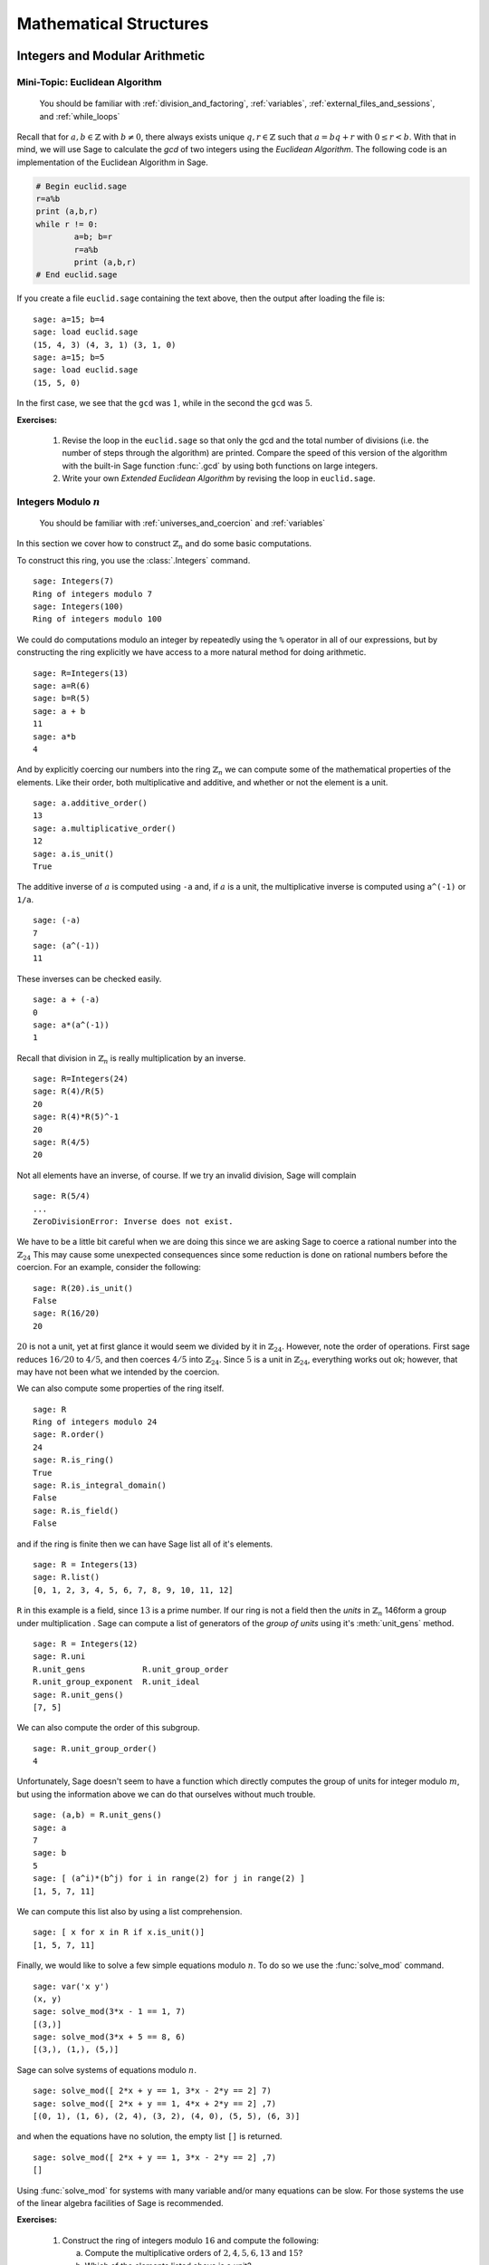 .. _mathematical_structures:

*************************
 Mathematical Structures
*************************

.. _integers_modular_arithmetic:

Integers and Modular Arithmetic
===============================

.. _euclidean_algorithm:

Mini-Topic: Euclidean Algorithm
-------------------------------

    You should be familiar with :ref:`division_and_factoring`, :ref:`variables`, :ref:`external_files_and_sessions`, and :ref:`while_loops`

..  index:: euclidean algorithm, integers, gcd  

Recall that for :math:`a,b \in \mathbb{Z}` with :math:`b \neq 0`, there always exists unique :math:`q,r \in \mathbb{Z}` such that :math:`a=bq+r` with :math:`0 \leq r< b`. With that in mind, we will use Sage to calculate the *gcd* of two integers using the *Euclidean Algorithm*. The following code is an implementation of the Euclidean Algorithm in Sage.  

.. code-block:: python

	# Begin euclid.sage
	r=a%b
	print (a,b,r)
	while r != 0:
	        a=b; b=r
	        r=a%b
	        print (a,b,r)
	# End euclid.sage
				
If you create a file ``euclid.sage`` containing the text above, then the output after loading the file is: ::

  sage: a=15; b=4 
  sage: load euclid.sage 
  (15, 4, 3) (4, 3, 1) (3, 1, 0) 
  sage: a=15; b=5 
  sage: load euclid.sage 
  (15, 5, 0)
				
In the first case, we see that the ``gcd`` was :math:`1`, while in the second the ``gcd`` was :math:`5`.

**Exercises:**

    #. Revise the loop in the ``euclid.sage`` so that only the gcd and the total number of divisions (i.e. the number of steps through the algorithm) are printed. Compare the speed of this version of the algorithm with the built-in Sage function :func:`.gcd` by using both functions on large integers.

    #. Write your own *Extended Euclidean Algorithm* by revising the loop in ``euclid.sage``. 


.. _integers_modulo_n:

Integers Modulo :math:`n`
-------------------------

    You should be familiar with :ref:`universes_and_coercion` and :ref:`variables`

.. index:: modular arithmetic, rings, rings; integers modulo n

In this section we cover how to construct :math:`\mathbb{Z}_{n}` and do some basic computations. 

.. index:: Integers

To construct this ring, you use the :class:`.Integers` command. ::

  sage: Integers(7)
  Ring of integers modulo 7
  sage: Integers(100)
  Ring of integers modulo 100
				
We could do computations modulo an integer by repeatedly using the
``%`` operator in all of our expressions, but by constructing the ring
explicitly we have access to a more natural method for doing
arithmetic. ::

  sage: R=Integers(13)
  sage: a=R(6)
  sage: b=R(5)
  sage: a + b
  11
  sage: a*b
  4

.. index:: rings; order, order,  order; additive, order; multiplicative, additive_order, multiplicative_order, rings; units, is_unit

And by explicitly coercing our numbers into the ring :math:`\mathbb{Z}_{n}` we can compute some of the mathematical properties of the elements. Like their order, both multiplicative and additive, and whether or not the element is a unit. ::

  sage: a.additive_order()
  13
  sage: a.multiplicative_order()
  12
  sage: a.is_unit()
  True

.. index:: inverse 

The additive inverse of :math:`a` is computed using ``-a`` and, if :math:`a` is a unit, the multiplicative inverse is computed using ``a^(-1)`` or ``1/a``. ::

  sage: (-a)
  7
  sage: (a^(-1))
  11

These inverses can be checked easily. ::

  sage: a + (-a)
  0
  sage: a*(a^(-1))
  1

Recall that division in :math:`\mathbb{Z}_{n}` is really multiplication by an inverse. ::

  sage: R=Integers(24)
  sage: R(4)/R(5)
  20
  sage: R(4)*R(5)^-1
  20
  sage: R(4/5)
  20
				
Not all elements have an inverse, of course. If we try an invalid
division, Sage will complain ::

  sage: R(5/4)
  ...
  ZeroDivisionError: Inverse does not exist.
				
We have to be a little bit careful when we are doing this since we are asking Sage to coerce a rational number into the :math:`\mathbb{Z}_{24}` This may cause some unexpected consequences since some reduction is done on rational numbers before the coercion. For an example, consider the following: ::

  sage: R(20).is_unit()
  False
  sage: R(16/20)
  20
				
:math:`20` is not a unit, yet at first glance it would seem we divided by it in :math:`\mathbb{Z}_{24}`. However, note the order of operations. First sage reduces :math:`16/20` to  :math:`4/5`, and then coerces :math:`4/5` into :math:`\mathbb{Z}_{24}`. Since :math:`5` is a unit in :math:`\mathbb{Z}_{24}`, everything works out ok; however, that may have not been what we intended by the coercion.  

.. index:: rings; size, order, is_ring, is_integral_domain, is_field

We can also compute some properties of the ring itself. ::

  sage: R
  Ring of integers modulo 24
  sage: R.order()
  24
  sage: R.is_ring()
  True
  sage: R.is_integral_domain()
  False
  sage: R.is_field()
  False

.. index:: list, rings; list

and if the ring is finite then we can have Sage list all of it's elements. ::

  sage: R = Integers(13)
  sage: R.list()
  [0, 1, 2, 3, 4, 5, 6, 7, 8, 9, 10, 11, 12]

.. index:: unit group, rings; unit group, unit_gens

``R`` in this example is a field, since :math:`13` is a prime number.  If our ring is not a field then the *units*  in :math:`\mathbb{Z}_{n}`
146form a group under multiplication . Sage can compute a list of generators of the *group of units* using it's :meth:`unit_gens` method. ::

  sage: R = Integers(12)
  sage: R.uni
  R.unit_gens            R.unit_group_order     
  R.unit_group_exponent  R.unit_ideal           
  sage: R.unit_gens()
  [7, 5]

.. index:: unit_group_order

We can also compute the order of this subgroup. ::

  sage: R.unit_group_order()
  4

Unfortunately, Sage doesn't seem to have a function which directly computes the group of units for integer modulo :math:`m`, but using the information above we can do that ourselves without much trouble. ::

  sage: (a,b) = R.unit_gens()
  sage: a
  7
  sage: b
  5
  sage: [ (a^i)*(b^j) for i in range(2) for j in range(2) ] 
  [1, 5, 7, 11]

.. index:: is_unit

We can compute this list also by using a list comprehension. ::

  sage: [ x for x in R if x.is_unit()]
  [1, 5, 7, 11]

.. index:: solve_mod

Finally, we would like to solve a few simple equations modulo
:math:`n`. To do so we use the :func:`solve_mod` command. ::

  sage: var('x y')
  (x, y)
  sage: solve_mod(3*x - 1 == 1, 7)
  [(3,)]
  sage: solve_mod(3*x + 5 == 8, 6)
  [(3,), (1,), (5,)]

Sage can solve systems of equations modulo :math:`n`. ::

  sage: solve_mod([ 2*x + y == 1, 3*x - 2*y == 2] 7)
  sage: solve_mod([ 2*x + y == 1, 4*x + 2*y == 2] ,7)
  [(0, 1), (1, 6), (2, 4), (3, 2), (4, 0), (5, 5), (6, 3)]

and when the equations have no solution, the empty list ``[]`` is
returned. ::

  sage: solve_mod([ 2*x + y == 1, 3*x - 2*y == 2] ,7)
  []

Using :func:`solve_mod` for systems with many variable and/or many
equations can be slow. For those systems the use of the linear algebra
facilities of Sage is recommended.


**Exercises:**

  #. Construct the ring of integers modulo :math:`16` and compute the following:

     a) Compute the multiplicative orders of :math:`2,4,5,6,13` and :math:`15`?
     b) Which of the elements listed above is a unit? 
     c) What are the generators for the group of units? 
     d) Compute a list of all of the elements in the group of units.

  #. Do all of the steps above again, but with the ring of integers modulo :math:`17`.

  #. Use an exhaustive search method to write a function which determines if a is a unit modulo n.

  #. For :math:`n = 13, 15` and :math:`21` determine which of :math:`3,4` and :math:`5` are units in :math:`\mathbb{Z}_{n}`. When you find a unit, determine its inverse and compare this to the output of :math:`xgcd(a,n)`. Try and explain this relationship.

  #. Use Sage to determine whether the following Rings are fields. For each  example, describe the unit group using generators and relations.

     a) :math:`\mathbb{Z}_{1091}`
     b) :math:`\mathbb{Z}_{1047}`
     c) :math:`\mathbb{Z}_{1037}`
     d) :math:`\mathbb{Z}_{1087}`

 
 
.. _linear_congruences:

.. index:: linear congruences

Linear Congruences
------------------

    You should be familiar with :ref:`integers_modulo_n` and :ref:`list_comprehensions`

A linear congruence is an equation of the form :math:`ax=b` in :math:`\mathbb{Z}_{n}`. One way to see if there is a solution to such a problem is an exhaustive search. For example, to determine if there exists a solution to :math:`9x = 6` we can do the following: ::

  sage: R=Integers(21)
  sage: a=R(9)
  sage: 6 in [ a*x for x in R ]
  True
				
Notice that the above tells us only that there exists at least one solution to the equation :math:`9x= 6` in :math:`\mathbb{Z}_{21}`. We can construct the list of these solutions by using the following list comprehension. ::

  sage: [ x for x in R if R(9)*x == R(6)]
  [3, 10, 17]

We can also determine when a solution does not exist in a similar fashion. ::

  sage: [ x for x in R if R(9)*x == R(2) ]
  []

.. index:: solve_mod

We can also use the :func:`solve_mod` function to compute the same results. ::

  sage: solve_mod( 9*x == 6, 21)
  [(3,), (10,), (17,)]
  sage: solve_mod( 9*x == 2, 21)
  []

:func:`solve_mod` can handle linear congruences of more than one variable. ::

  sage: solve_mod( 9*x + 7*y == 2, 21)
  [(15, 14), (15, 8), (15, 2), (15, 17), (15, 11), (15, 5), (15, 20), (1, 14), (1, 8), (1, 2), (1, 17), (1, 11), (1, 5), (1, 20), (8, 14), (8, 8), (8, 2), (8, 17), (8, 11), (8, 5), (8, 20)]

The solutions are in the form :math:`\left(x,y\right)`, where the variables are listed in alphabetical order. 

:func:`solve_mod` can even solve systems of linear congruences. ::

  sage: solve_mod( [9*x + 2*y == 2, 3*x + 2*y == 11   ], 21)
  [(9, 13), (16, 13), (2, 13)]
 
       
**Exercises:**

  #. Find all solutions to the following congruences over :math:`\mathbb{Z}_{42}`.

     a) :math:`41x = 2`
     b) :math:`5x = 13`
     c) :math:`6x = 0`
     d) :math:`6x = 12`
     e) :math:`6x = 18`
     f) :math:`37x = 21`

  #. Above you computed the solution sets for the congruences :math:`6x =0`, :math:`6x = 12` and :math:`6x = 18`. What are the similarities? What are the differences? Can you use these results to say something in general about the structure of the set :math:`\left\{ 6x \ \vert\ x \in \mathbb{Z}_{42} \right\}`?

  #. Use the :func:`solve_mod` command find all of the solutions to the following congruences modulo :math:`36`.

     a) :math:`3x = 21`
     b) :math:`7x = 13`
     c) :math:`23x = 32`
     d) :math:`8x = 14`

.. _groups:

Groups
======
.. index:: groups

.. _permutation_groups:

Permutation Groups
------------------

.. index:: SymmetricGroup

First we will construct the symmetric group on :math:`\{ 1, 2, 3, 4 ,
5 \}` which is done by using the :class:`.SymmetricGroup` command.  ::
 
        sage: G = SymmetricGroup(5) 
        sage: G Symmetric group of order 5! as a permutation group

Once the group has been constructed we can list all of it's
:math:`5!` members. ::

        sage: G.list()
    	[(), (4,5), (3,4), (3,4,5), (3,5,4), (3,5), (2,3), (2,3)(4,5), (2,3,4), (2,3,4,5), (2,3,5,4), (2,3,5), (2,4,3), (2,4,5,3), (2,4), (2,4,5), (2,4)(3,5), (2,4,3,5), (2,5,4,3), (2,5,3), (2,5,4), (2,5), (2,5,3,4), (2,5)(3,4), (1,2), (1,2)(4,5), (1,2)(3,4), (1,2)(3,4,5), (1,2)(3,5,4), (1,2)(3,5), (1,2,3), (1,2,3)(4,5), (1,2,3,4), (1,2,3,4,5), (1,2,3,5,4), (1,2,3,5), (1,2,4,3), (1,2,4,5,3), (1,2,4), (1,2,4,5), (1,2,4)(3,5), (1,2,4,3,5), (1,2,5,4,3), (1,2,5,3), (1,2,5,4), (1,2,5), (1,2,5,3,4), (1,2,5)(3,4), (1,3,2), (1,3,2)(4,5), (1,3,4,2), (1,3,4,5,2), (1,3,5,4,2), (1,3,5,2), (1,3), (1,3)(4,5), (1,3,4), (1,3,4,5), (1,3,5,4), (1,3,5), (1,3)(2,4), (1,3)(2,4,5), (1,3,2,4), (1,3,2,4,5), (1,3,5,2,4), (1,3,5)(2,4), (1,3)(2,5,4), (1,3)(2,5), (1,3,2,5,4), (1,3,2,5), (1,3,4)(2,5), (1,3,4,2,5), (1,4,3,2), (1,4,5,3,2), (1,4,2), (1,4,5,2), (1,4,2)(3,5), (1,4,3,5,2), (1,4,3), (1,4,5,3), (1,4), (1,4,5), (1,4)(3,5), (1,4,3,5), (1,4,2,3), (1,4,5,2,3), (1,4)(2,3), (1,4,5)(2,3), (1,4)(2,3,5), (1,4,2,3,5), (1,4,2,5,3), (1,4,3)(2,5), (1,4)(2,5,3), (1,4,3,2,5), (1,4)(2,5), (1,4,2,5), (1,5,4,3,2), (1,5,3,2), (1,5,4,2), (1,5,2), (1,5,3,4,2), (1,5,2)(3,4), (1,5,4,3), (1,5,3), (1,5,4), (1,5), (1,5,3,4), (1,5)(3,4), (1,5,4,2,3), (1,5,2,3), (1,5,4)(2,3), (1,5)(2,3), (1,5,2,3,4), (1,5)(2,3,4), (1,5,3)(2,4), (1,5,2,4,3), (1,5,3,2,4), (1,5)(2,4,3), (1,5,2,4), (1,5)(2,4)]

As you can see from the list, in Sage a permutation is written in *cycle* notation. We can construct an elements in :math:`S_5` by coercing a permutation, written in *cycle notation*, into :math:`G`. Since parenthesis have another meaning to Python we must enclose our cycles in quotations before we use them. ::

        sage: r = G('(1,3)(2,4)')  
	sage: s = G('(1,4,3,2)')
	sage: t = G('(1,3,2)') 

The product of cycles are taken from *left-to-right* and are, of
course, not commutative. ::

        sage: s*t    
	(1,4,2,3)
	sage: t*s
	(1,2,4,3)

.. index:: groups; order, order

We can compute the order of an element by using the object's
:meth:`order` method and check this manually. Note that the empty
parenthesis `()` is used to represent the identity permutation. ::

        sage: r.order()
	2
	sage: r*r
	()
	sage: s.order()
	4
	sage: s*s
	(1,3)(2,4)
	sage: s*s*s*s 
	()

.. index:: groups; subgroup, subgroups

You can construct the subgroup generated by a list of elements by
using the :meth:`subgroup` method. ::

        sage: H = G.subgroup([r,s])
	sage: H
	Subgroup of SymmetricGroup(5) generated by [(1,3)(2,4), (1,4,3,2)]
	sage: H.list()
	[(), (1,2,3,4), (1,3)(2,4), (1,4,3,2)]

.. index:: is_abelian, is_cyclic, gens, gens_small, groups; generators

We can test to see if the subgroup that we have just created has
certain properties by using the appropriate methods. ::

        sage: H.is_abelian()
	True
	sage: H.is_cyclic()
	True
	sage: H.gens()      
	[(1,3)(2,4), (1,4,3,2)]
	sage: H.gens_small()
	[(1,4,3,2)]

Next we will construct a different subgroup of :math:`S_5` and list
it's members. This subgroup may look familiar if you have studied
group theory before. ::

        sage: r = G('(1,2,5,4,3)') 
	sage: s = G('(1,5),(3,4)') 
	sage: H = G.subgroup([r,s])
	sage: H
	Subgroup of SymmetricGroup(5) generated by [(1,2,5,4,3), (1,5)(3,4)]
	sage: H.list()
	[(), (2,3)(4,5), (1,2)(3,5), (1,2,5,4,3), (1,3,4,5,2), (1,3)(2,4), (1,4,2,3,5), (1,4)(2,5), (1,5)(3,4), (1,5,3,2,4)]
	sage: H.order()
	10

.. index:: DihedralGroup, groups; dihedral, is_isomorphic, groups; isomorphic

The subgroup that we have constructed is the *Dihedral Group* . You
can construct this group directly by using the :class:`DihedralGroup()`
function. You can also test whether or not these two groups are
isomorphic. ::

        sage: D = DihedralGroup(5)
	sage: D
	Dihedral group of order 10 as a permutation group
	sage: D.list()
	[(), (2,5)(3,4), (1,2)(3,5), (1,2,3,4,5), (1,3)(4,5), (1,3,5,2,4), (1,4)(2,3), (1,4,2,5,3), (1,5,4,3,2), (1,5)(2,4)]
	sage: H.is_isomorphic(D)
	True

.. index:: cayley_table, groups; Cayley table

Often when we have two groups which are isomorphic we will want to
compute a concrete isomorphism between the two groups. A useful tool
for examining the structure is the *Cayley Table*. You can do this by invoking the group's :meth:`cayley_table()` method. ::

        sage: H.cayley_table()
	*  a b c d e f g h i j
	+--------------------
	a| a b c d e f g h i j
	b| b a d c f e h g j i
	c| c e a i b g f j d h
	d| d f b j a h e i c g
	e| e c i a g b j f h d
	f| f d j b h a i e g c
	g| g i h e j c d b f a
	h| h j g f i d c a e b
	i| i g e h c j b d a f
	j| j h f g d i a c b e

	sage: D.cayley_table()
	*  a b c d e f g h i j
	+--------------------
	a| a b c d e f g h i j
	b| b a d c f e h g j i
	c| c i a e d g f j b h
	d| d j b f c h e i a g
	e| e h i g a j d b c f
	f| f g j h b i c a d e
	g| g f h j i b a c e d
	h| h e g i j a b d f c
	i| i c e a g d j f h b
	j| j d f b h c i e g a
		    
The way that Sage displays the group's cayley table may be a bit
confusing. Instead of listing the elements themselves, Sage encodes the results alphabetically using the same ordering as the
output of ``H.list()`` and ``D.list()``. The following table summarizes the encoding for this example.

.. table:: Example encoding for `cayley_table()`


        ========== =============== ===============
        Letter      H.list()        D.list()
        ========== =============== ===============
  	a          ()              ()

	b          (2,3)(4,5)      (2,5)(3,4)

	c          (1,2)(3,5)      (1,2)(3,5)

	d          (1,2,5,4,3)     (1,2,3,4,5)

	e          (1,3,4,5,2)     (1,3)(4,5)

	f          (1,3)(2,4)      (1,3,5,2,4)

	g          (1,4,2,3,5)     (1,4)(2,3)

	h          (1,4)(2,5)      (1,4,2,5,3)

	i          (1,5)(3,4)      (1,5,4,3,2)

	j          (1,5,3,2,4)     (1,5)(2,4)

	========== =============== ===============

.. index:: PermutationGroup, Groups; permutation

Constructing a permutation group is done by giving a list of permutations to the :class:`.PermutationGroup` command. ::

  sage: r = '(1,3)(2,4)(5)'
  sage: s = '(1,3,2)'
  sage: K = PermutationGroup([r,s])
  sage: K
  Permutation Group with generators [(1,3,2), (1,3)(2,4)]
  sage: K.order()
  12

.. index:: sign

Computing the sign of a permutation can be done with the object's
:meth:`sign` method. ::

        sage: G('(2,3,4)').sign() 
	1
	sage: G('(4,5)').sign()   
	-1

.. index:: groups; alternating, AlternatingGroup

The collection of all even permutations, permutations with positive
sign, is a subgroup of :math:`S_5` called the *Alternating Group*. We
can construct this subgroup directly using the :class:`AlternatingGroup`
command. ::

        sage: H = AlternatingGroup(5)
	sage: H
	Alternating group of order 5!/2 as a permutation group

Since the alternating group is a subgroup of :math:`S_5` we can test
for element membership by using the ``in`` conditional. ::

        sage: G('(2,3,4)') in H
	True
	sage: G('(4,5)') in H  
	False

.. index:: is_subgroup, is_normal

More properties of the alternating group can be tested and each of
it's elements listed. ::

        sage: H.is_subgroup(G)
	True
	sage: H.is_normal(G)  
	True
	sage: H.list()
	[(), (3,4,5), (3,5,4), (2,3)(4,5), (2,3,4), (2,3,5), (2,4,3),
	(2,4,5), (2,4)(3,5), (2,5,3), (2,5,4), (2,5)(3,4), (1,2)(4,5),
	(1,2)(3,4), (1,2)(3,5), (1,2,3), (1,2,3,4,5), (1,2,3,5,4),
	(1,2,4,5,3), (1,2,4), (1,2,4,3,5), (1,2,5,4,3), (1,2,5),
	(1,2,5,3,4), (1,3,2), (1,3,4,5,2), (1,3,5,4,2), (1,3)(4,5),
	(1,3,4), (1,3,5), (1,3)(2,4), (1,3,2,4,5), (1,3,5,2,4),
	(1,3)(2,5), (1,3,2,5,4), (1,3,4,2,5), (1,4,5,3,2), (1,4,2),
	(1,4,3,5,2), (1,4,3), (1,4,5), (1,4)(3,5), (1,4,5,2,3),
	(1,4)(2,3), (1,4,2,3,5), (1,4,2,5,3), (1,4,3,2,5), (1,4)(2,5),
	(1,5,4,3,2), (1,5,2), (1,5,3,4,2), (1,5,3), (1,5,4),
	(1,5)(3,4), (1,5,4,2,3), (1,5)(2,3), (1,5,2,3,4), (1,5,2,4,3),
	(1,5,3,2,4), (1,5)(2,4)]

By using python's *list comprehensions* (see :ref:`lists`) we can
create a list of elements with certain properties. In this case we can
construct the list of all elements or order 2. ::

        sage: T = [s for s in G  if s.order() == 2 ] 
	sage: T
	[(4,5), (3,4), (3,5), (2,3), (2,3)(4,5), (2,4), (2,4)(3,5), (2,5), (2,5)(3,4), (1,2), (1,2)(4,5), (1,2)(3,4), (1,2)(3,5), (1,3), (1,3)(4,5), (1,3)(2,4), (1,3)(2,5), (1,4), (1,4)(3,5), (1,4)(2,3), (1,4)(2,5), (1,5), (1,5)(3,4), (1,5)(2,3), (1,5)(2,4)]

.. index:: groups; cyclic, groups; Klein 4,  CyclicPermutationGroup

Sage also contains functions which allow for us to construct the
*Cyclic Permutation* and *Klein Four Group*. Note that the order of
the Klein Four Group need not to be specified. ::

        sage: C = CyclicPermutationGroup(10)
	sage: C
	Cyclic group of order 10 as a permutation group
	sage: K = KleinFourGroup()
	sage: K
	The Klein 4 group of order 4, as a permutation group
		    
.. seealso::
        `Group Theory and Sage: A Primer
        <http://buzzard.ups.edu/sage/sage-group-theory-primer.pdf>`_
        by Rob Beezer

.. _group_homomorphisms:

.. index:: groups; homomorphisms

Permutation Group Homomorphisms
-------------------------------

.. index:: PermutationGroupMorphism

To construct a homomorphism between two permutation groups we use the :func:`.PermutationGroupMorphism` command. For an example let us use the two isomorphic groups that we constructed earlier.  ::

        sage: G = SymmetricGroup(5)
	sage: r = G('(1,2,5,4,3)') 
	sage: s = G('(1,5),(3,4)') 
	sage: H = G.subgroup([r,s])
	sage: H
	Subgroup of SymmetricGroup(5) generated by [(1,2,5,4,3), (1,5)(3,4)]
	sage: D = DihedralGroup(5)
	sage: D
	Dihedral group of order 10 as a permutation group

A homomorphism between these is constructed by listing an association between the **generators** of one group to the generators of the other. To see these we will use the :meth:`.gens()` method provided by our groups ::

	sage: H.gens()
	[(1,2,5,4,3), (1,5)(3,4)]
	sage: D.gens()
	[(1,2,3,4,5), (1,5)(2,4)]

We construct the homomorphism :math:`\phi: H \rightarrow D` that sends :math:`(1,2,5,4,3) \rightarrow (1,2,3,4,5)` and :math:`(1,5)(3,4) \rightarrow (1,5)(2,4)` as follows: ::

	sage: phi = PermutationGroupMorphism(H,D,H.gens(), D.gens())
	sage: phi
	Homomorphism : Permutation Group with generators [(1,2,5,4,3), (1,5)(3,4)] --> Dihedral group of order 10 as a permutation group

We can apply this homomorphism as we would any function, by calling it. ::

	sage: phi( '(2,3)(4,5)') 
	(1,3)(4,5)
	sage: phi( '(1,5,3,2,4)') 
	(1,3,5,2,4)
	sage: phi('(1,5)')
	---------------------------------------------------------------------------
	AttributeError                            Traceback (most recent call last)
	...
	AttributeError: 'str' object has no attribute '_gap_init_'

Note that we get the, rather unhelpful in this case, :exc:`AttributeError` because the permutation :math:`(1,5)` is not in the domain of this function. 

.. index:: kernel, groups; kernel of homomorphism

The homomorphism also comes equipped with a few useful methods, the most useful is the :meth:`.kernel` method, which yields the kernel of the homomorphism. Since this homomorphism is an injection, the kernel is just the trivial group. ::

	sage: phi.kernel()
	Permutation Group with generators [()]

.. _linear_algebra:

.. index:: linear algebra

Linear Algebra
==============

.. _vectors_and_matrices:
 

Vectors and Matrices
--------------------

.. index:: vector

To create a vector, use the :func:`vector` command with a list of
entries. Scalar multiples and the dot product are straightforward to
compute. As with lists, vectors are indexed starting from :math:`0`. ::

	sage: v= vector([1,2,3,4])
	sage: v[0]
	1
	sage: v[4]
	ERROR: An unexpected error occurred while tokenizing input

Arithmetic on vectors is what one would expect.  Sage will produce an error message if you add two vectors of different lengths. ::

        sage: 7*v
	(7, 14, 21, 28)
	sage: v + vector([2,1,4,5])	
	(3, 3, 7, 9)
	sage: v*v
	sage: v + vector([2,1,4])
	---------------------------------------------------------------------------
	TypeError                                 Traceback (most recent call last)
	
	/Users/mosullivan/Work/Sage/Tutorial/sdsu-sage-tutorial/<ipython console> in <module>()
	
	/Applications/sage/local/lib/python2.6/site-packages/sage/structure/element.so in sage.structure.element.ModuleElement.__add__ (sage/structure/element.c:7627)()
	
	/Applications/sage/local/lib/python2.6/site-packages/sage/structure/coerce.so in sage.structure.coerce.CoercionModel_cache_maps.bin_op (sage/structure/coerce.c:6995)()
	
	TypeError: unsupported operand parent(s) for '+': 'Ambient free module of rank 4 over the principal ideal domain Integer Ring' and 'Ambient free module of rank 3 over the principal ideal domain Integer Ring'

.. index:: matrix				

We use the :func:`.matrix` command to construct a matrix with a list of the *rows* of the matrix as the argument. ::

	sage: matrix([[1,2],[3,4]])
	[1 2]
	[3 4]

We can also construct a matrix by specifying all of the coordinates in a single matrix while specifying the dimensions of the matrix. The following command creates a matrix with :math:`4` rows and :math:`2` columns.  ::

  sage: matrix(4,2, [1,2,3,4,5,6,7,8])
  [1 2]
  [3 4]
  [5 6]
  [7 8]				

If the matrix that we want to construct is square we can omit the number of columns from the argument. ::

  sage: matrix(2,[1,2,3,4])  
  [1 2]
  [3 4]

By default, Sage constructs the matrix over the smallest universe which contains the coordinates. ::
 
  sage: parent(matrix(2,[1,2,3,4]))
  Full MatrixSpace of 2 by 2 dense matrices over Integer Ring
  sage: parent(matrix(2,[1,2/1,3,4]))
  Full MatrixSpace of 2 by 2 dense matrices over Rational Field
  sage: parent(matrix(2,[x,x^2,x-1,x^3])
  Full MatrixSpace of 2 by 2 dense matrices over Symbolic Ring
			
We can specify the universe for the coordinates of a matrix or vector by giving it as an optional argument. ::

	sage: matrix(QQ,2,[1.1,1.2,1.3,1.4])
	[11/10   6/5]
	[13/10   7/5]
				
.. index:: identity_matrix

There are shortcuts in Sage to construct some of the more commonly used matrices. To construct the identity matrix we use the :func:`identity_matrix` function. ::

	sage: identity_matrix(3)
	[1 0 0]
	[0 1 0]
	[0 0 1]

.. index:: zero_matrix
				
To construct the zero matrix we may use :func:`zero_matrix` or the
regular matrix function with no list inputted. ::

	sage: zero_matrix(2,2)
	[0 0]
	[0 0]
	sage: matrix(2)
	[0 0]
	[0 0]
	sage: matrix(2,3)
	[0 0 0]
	[0 0 0]
				
Note that if we use :func:`zero_matrix` we must input two integers.


**Exercises:**

  #. Use Sage to construct the vector :math:`v = \left(4, 10, 17, 28, 2 \right)`
  #. Construct the following matrix over the rational numbers in Sage.  

     .. math::
	\left(\begin{array}{ccc}
	5 & 3 & 2 \\
	4 & 7 & 10 \\
	2 & 11 & 1 \end{array}\right)

  #. Construct a 10x10 identity matrix. 
  #. Construct a 20x10 zero matrix.


.. index:: matrix arithmetic, arithmetic; matrix

.. _matrix_arithmetic:

Matrix Arithmetic
-----------------

    You should be familiar with :ref:`vectors_and_matrices`.

We may use ``+``, ``-``, ``*`` and ``^`` for matrix addition,
subtraction, multiplication and exponents. ::

	sage: A=matrix(2,[1,1,0,1])
	sage: B=matrix(2,[1,0,1,1])
	sage: A+B
	[2 1]
	[1 2]
	sage: A*B
	[2 1]
	[1 1]
	sage: B*A
	[1 1]
	[1 2]
	sage: A-B
	[ 0  1]
	[-1  0]
	sage: A^3
	[1 3]
	[0 1]

We can compute the *inverse* of a matrix by raising it to the :math:`-1`-th power. ::

	sage: A^-1
	[ 1 -1]
	[ 0  1]
				
If the matrix is not invertible Sage will complain about a :class:`ZeroDivisionError`. ::

  sage: A = matrix([[4,2],[8,4]])
  sage: A^-1
  ---------------------------------------------------------------------------
  ZeroDivisionError                         Traceback (most recent call last)
  ... (Long error message)
  ZeroDivisionError: input matrix must be nonsingular

.. index:: transpose, vector

When multiplying vectors and matrices; vectors can be considered both as rows or as columns, so you can multiply a 3-vector by a 3×n matrix on the right, or by a n×3 matrix on the left. ::

        sage: x = vector([12,3,3])
	sage: x
	(12, 3, 3)
	sage: A
	[1 2 3]
	[4 5 6]
	sage: A*x
	(27, 81)
	sage: B = transpose(A)
	sage: B
	[1 4]
	[2 5]
	[3 6]
	sage: x*B
	(27, 81)

.. index:: det, matrix; determinant
				
We use the :meth:`det` method to calculate the *determinant* of a square matrix. ::

  sage: A= matrix([[-1/2,0,-1],[0,-2,2],[1,0,-1/2]]); A
  [-1/2    0   -1]
  [   0   -2    2]
  [   1    0 -1/2]
  sage: A.det()
  -5/2
				
.. index:: matrix; invertability, is_invertible
 
To check if a matrix is invertible we use the :meth:`is_invertible` method. ::

  sage: A=matrix(2,[1,1,0,1])
  sage: A.is_invertible()    
  True
  sage: A.det()
  1

The invertablility of a matrix depends on the ring or field it is defined over. For example: ::

  sage: B=matrix(2,[1,2,3,4])
  sage: B.is_invertible()
  False

In this example, Sage assumes that the matrix ``B`` is defined over the integers and not the rationals, where it does not have an inverse. But if we define ``B`` as a matrix over the rationals, we obtain different results. ::

  sage: B = matrix(QQ, 2,[1,2,3,4])
  sage: B
  [1 2]
  [3 4]       
  sage: B.is_invertible()
  True

If we ask Sage to compute the inverse of a matrix over the integers it will automatically coerce ``B`` into a matrix over the rationals if necessary. ::
  
  sage: B = matrix(2,[1,2,3,4])
  sage: parent(B)
  Full MatrixSpace of 2 by 2 dense matrices over Integer Ring
  sage: B^-1
  [  -2    1]
  [ 3/2 -1/2]
  sage: parent(B^-1)
  Full MatrixSpace of 2 by 2 dense matrices over Rational Field

**Exercises:**

  #. Consider the matrices:

     .. math:: 
	A = \left(\begin{array}{cc}
	1 & 3 \\
	7 & 8 \end{array} \right) \quad \textrm{and} \quad
	B = \left(\begin{array}{cc}
	4 & 8 \\
	9 & 15 \end{array} \right)

     Compute the following:

       a) :math:`A + B`
       b) :math:`AB`
       c) :math:`B^{-1}`
       d) :math:`B^{-1} A B`

  #. Which of the following matrices is invertable over :math:`\mathbb{Z}`? What about :math:`\mathbb{Q}`?

     .. math:: 
	A = \left(\begin{array}{cc}
	2 & 8 \\
	4 & 16 \end{array} \right) \qquad 
	B = \left(\begin{array}{cc}
	2 & 7 \\
	13 & 24 \end{array} \right) \qquad
	C = \left(\begin{array}{cc}
	1 & 4 \\
	2 & 7 \end{array} \right) \qquad
	D = \left(\begin{array}{cc}
	4 & 6 \\
	8 & -2 \end{array} \right)


.. _matrix_manipulation:

.. index:: matrix; manipulation

Matrix Manipulation
-------------------

    You should be familiar with :ref:`vectors_and_matrices` and :ref:`matrix_arithmetic`. 

In this section we will cover some of the commands that we can use to *manipulate* matrices. Let's begin by defining the a matrix over the rational numbers. ::

  sage: M = matrix(QQ, [[1,2,3],[4,5,6],[7,8,9]]); M
  [1 2 3]
  [4 5 6]
  [7 8 9]

.. index:: rows, columns, matrix; rows, matrix, columns

To get a list of row and column vectors, we use the :meth:`rows` and :meth:`columns` methods. ::

   sage: M.rows()
   [(1, 2, 3), (4, 5, 6), (7, 8, 9)]
   sage: M.columns()
   [(1, 4, 7), (2, 5, 8), (3, 6, 9)]

.. index:: row, column, matrix; row, matrix; column

If we want only one row or column vector then we use the singular with the number row and or column as its argument. You should recall that Sage follows Python's convention and all of the indicies begin with zero. ::

   sage: M.row(0)
   (1, 2, 3)
   sage: M.row(2)
   (7, 8, 9)
   sage: M.column(1) 	
   (2, 5, 8)
   sage: M.column(2)
   (3, 6, 9)

.. index:: matrix; diagonal, diagonal

You can even get a list of the diagonal entries, by calling the :meth:`diagonal` method. ::

   sage: M.diagonal()
   [1, 5, 9]

.. index:: matrix_from_columns, matrix_from_rows, matrix_from_rows_and_columns

Sage also allows us to contruct new matrices from the row and/or column vectors. ::

   sage: M.matrix_from_columns([0,2])
   [1 3]
   [4 6]
   [7 9]
   sage: M.matrix_from_rows([0,2])
   [1 2 3]
   [7 8 9]
   sage: M.matrix_from_rows_and_columns([0,2],[0,2])
   [1 3]
   [7 9]

It should be noted that the :meth:`matrix_from_rows_and_columns` returns the *intersection* of the rows and columns specified. In the above example we are selecting the matrix that consists of the four 'corners' of our :math:`3\times3` matrix. 

.. index:: rescale_row, rescale_col

Next we will discuss some of the elementary row operations. To multiply a row or column by a number we use the :meth:`rescale_row` or :meth:`rescale_column` methods. Note that these commands change the matrix itself. ::

   sage: M.rescale_row(1,-1/4); M
   [   1    2    3]
   [  -1 -5/4 -3/2] 	
   [   7    8    9]
   sage: M.rescale_col(2,-1/3); M
   [   1    2   -1]
   [  -1 -5/4  1/2]
   [   7    8   -3]
   sage: M.rescale_row(1,-4); M
   [ 1  2 -1]
   [ 4  5 -2]
   [ 7  8 -3]

.. index:: add_multiple_of_row

We can add a multiple of a row or column to another row or column by using the :meth:`add_multiple_of_row` method. The first command takes :math:`-4` times the first row and adds it to the second row. Once again it helps to remember that everything with a matrices in Sage are index starting with zero. So `0` below is referring to the first row and `1` to the second. We can all blame the C programming language for this confusion.  ::
   
   sage: M.add_multiple_of_row(1,0,-4); M
   [ 1  2 -1]
   [ 0 -3  2]
   [ 7  8 -3]
   sage: M.add_multiple_of_row(2,0,-7); M 
   [ 1  2 -1]
   [ 0 -3  2]
   [ 0 -6  4]

.. index:: add_multiple_of_column

The same can be done with the column vectors, which are also zero indexed. ::

   sage: M.add_multiple_of_column(1,0,-2);M
   [ 1  0 -1]
   [ 0 -3  2]
   [ 0 -6  4]
   sage: M.add_multiple_of_column(2,0,1);M
   [ 1  0  0]
   [ 0 -3  2]
   [ 0 -6  4]

.. index:: swap_rows, swap_columns

If we don't like the ordering of our rows or colums we can swap them in place.  ::

   sage: M.swap_rows(1,0); M
   [ 0 -3  2]
   [ 1  0  0]
   [ 0 -6  4]
   sage: M.swap_columns(0,2); M
   [ 2 -3  0]
   [ 0  0  1]
   [ 4 -6  0]

.. index:: set_row, set_column

If we want to change a row or column of `M` then we use the :meth:`set_column` or :meth:`set_row` methods. ::

   sage: M.set_column(0,[1,2,3]);M
   [ 1 -3  0]
   [ 2  0  1]
   [ 3 -6  0]
   sage: M.set_row(0,[1,2,5]);M
   [ 1  2  5]
   [ 2  0  1]
   [ 3 -6  0]

.. index:: set_block

And finally if we want to change a whole "block" of a matrix, we use the :meth:`set_block` method with the coordinates of where we want the upper left corner of the block to begin. ::

   sage: B = matrix(QQ,[ [1,0 ],[0,1]]); B
   [1 0]
   [0 1] 
   sage: M.set_block(1,1,B); M
   [1 2 5]
   [2 1 0]
   [3 0 1]

.. index:: echelon_form, echelonize

Of course, if all we want is the *echelon form* of the matrix we can use either the :meth:`echelon_form` or :meth:`echelonize` methods. The difference between the two is the former returns a copy of the matrix in echelon form without changing the original matrix and the latter alters the matrix itself. ::

   sage: M.echelon_form()
   [1 0 0]
   [0 1 0]
   [0 0 1]
   
   sage: M.echelonize(); M
   [ 1  0  0]
   [ 0  1  0]
   [ 0  0  1]


Next we would like to use the *augmented* matrix and the echelon form to solve a :math:`3\times 4` system of the form :math:`Mx = b`. First we define the matrix `M` and the vector `b` ::

   sage: M = matrix(QQ, [[2,4,6,2,4],[1,2,3,1,1],[2,4,8,0,0],[3,6,7,5,9]]); M   [2 4 6 2 4]
   [1 2 3 1 1]
   [2 4 8 0 0]
   [3 6 7 5 9]
   sage: b = vector(QQ, [56, 23, 34, 101])

.. index:: augment

Then we construct the augmented matrix :math:`\left( M\ \vert b  \right)`, store it in the variable `M_aug` and compute it's echelon form. ::

   sage: M_aug = m.augment(b); M_aug
   [  2   4   6   2   4  56]
   [  1   2   3   1   1  23]
   [  2   4   8   0   0  34]
   [  3   6   7   5   9 101]
   sage: M_aug.echelon_form()
   [ 1  2  0  4  0 21]
   [ 0  0  1 -1  0 -1]
   [ 0  0  0  0  1  5]
   [ 0  0  0  0  0  0]

This tells us that we have a one dimensional solution space that consists of vectors of the form :math:`v = c \left(-2,1,0,0,0 \right) + \left(17,0,1,5\right)`

.. index:: solve_right

If all we need is a *single* solution to this system, we can use the :meth:`solve_right` method. ::

   sage: M.solve_right(b)
   (21, 0, -1, 0, 5)

.. _vectors_and_matrices_arithmetic: 

**Exercises:**

  #. Consider the matrix. 
     
     .. math::
	A = \left(\begin{array}{ccc}
	4 & 17 & 23  \\
	1/32 & 2 & 17 \\
	16 & -23 & 27 \end{array} \right)

     Use only the elementary row operations discussed to put :math:`A` into *echelon* form.

  #. Using the commands discussed in this section, transform the matrix on the left into the matrix on the right.

  a)
     .. math::
	\left(\begin{array}{rrrrr}
	-7 & -1 & 1 & 4 & 0 \\
	-8 & -2 & 4 & 2 & 6 \\
	1 & 1 & -3 & 3 & 0 \\
	0 & 8 & 13 & -2 & 0 \\
	1 & 4 & 0 & -1 & 4
	\end{array}\right) \quad \quad
	\left(\begin{array}{rrrrr}
	-7 & -8 & 1 & 0 & 1 \\
	-1 & -2 & 1 & 8 & 4 \\
	1 & 4 & -3 & 13 & 0 \\
	4 & 2 & 3 & -2 & -1 \\
	0 & 6 & 0 & 0 & 4
	\end{array}\right)

  b)
    .. math::

       \left(\begin{array}{rrrr}
       -1 & -2 & 1 & -13 \\
       -3 & -1 & 1 & 1 \\
       1 & 1 & -1 & 1 \\
       -2 & -1 & -9 & 1
       \end{array}\right) \quad \quad
       \left(\begin{array}{rrrr}
       1 & 0 & 0 & 100 \\
       0 & 1 & 0 & 12 \\
       0 & 0 & 1 & 111 \\
       0 & 0 & 0 & 202
       \end{array}\right)
  c)
    .. math::

       \left(\begin{array}{rrr}
       0 & -1 & 1 \\
       -2 & 1 & -1 \\
       1 & 0 & 1
       \end{array}\right) \quad \quad
       \left(\begin{array}{rrrr}
       0 & -1 & 1 & -4 \\
       -2 & 1 & -1 & -1 \\
       1 & 0 & 1 & 1
       \end{array}\right)

.. _vector_and_matrix_spaces:

.. index:: Vector and Matrix Spaces 

Vector and Matrix Spaces
------------------------

.. index:: MatrixSpace

It is sometimes useful to create the space of all matrices of
particular dimension, for which we use the :func:`MatrixSpace`
function. We must specify the field (or indeed any ring) where the
entries live. ::

	sage: MatrixSpace(QQ,2,3)
	Full MatrixSpace of 2 by 3 dense matrices over Rational Field
				

If we input a ring R and an integer n we get the matrix ring of n×n
matrices of R. Coercion can be used to construct the zero matrix, the
indentity matrix, or a matrix with specified entries as shown. ::

	sage: Mat = MatrixSpace(ZZ,2); Mat
	Full MatrixSpace of 2 by 2 dense matrices over Integer Ring
	sage: Mat(1)
	[1 0]
	[0 1]
	sage: Mat(0)
	[0 0]
	[0 0]
	sage: Mat([1,2,3,4])
	[1 2]
	[3 4]

.. index:: rank, right_kernel, left_kernel, row_space 
				
We may compute various spaces associated to a matrix. ::

        sage: Mat = MatrixSpace(QQ, 3,4)
	sage: A = Mat([[1,2,3,4], [1,3,4,4],[2,5,7,8]])
	sage: A
	[1 2 3 4]
	[1 3 4 4]
	[2 5 7 8]
	sage: A.rank()
	2
	sage: A.right_kernel()
	Vector space of degree 4 and dimension 2 over Rational Field
	Basis matrix:
	[   1    0    0 -1/4]
	[   0    1   -1  1/4]
	sage: A.left_kernel()
	Vector space of degree 3 and dimension 1 over Rational Field
	Basis matrix:
	[ 1  1 -1]
	sage: A.row_space()
	Vector space of degree 4 and dimension 2 over Rational Field
	Basis matrix:
	[1 0 1 4]
	[0 1 1 0]

**Exercises:**

#. For the following 5x3 matrix:

   .. math::

      \left(\begin{array}{rrr}
      1 & -1 & -1 \\
      0 & 1 & -3 \\
      1 & 1 & 1 \\
      0 & -6 & -20 \\
      0 & 0 & 0
      \end{array}\right)

   Use Sage to compute the bases for the following spaces:

     a) The right and left kernel. 
     b) The row space.
     c) The column space.
 

.. _vectors_and_matrices__jordan_form:

.. index:: Jordan Canonical Form

Mini-Topic: The Jordan Canonical Form
-------------------------------------

For every linear transformation :math:`\mathrm{T}:\mathbb{R}^n \longrightarrow \mathbb{R}^{n}` there is a basis of :math:`\mathbb{R}^n` such that the matrix :math:`\left[m\right]_{\mathcal{B}}` is in an *almost* diagonal form. This unique matrix is called the *Jordan Canonical Form* of :math:`\mathrm{T}`. For more information on this please refer to this article_ on Wikipedia. To demonstrate some common tools that we use in Sage we will compute this basis for the linear transformation

.. math::
   \mathrm{T}\left(x,y,z,t \right) = \left(2x+y, 2y+1, 3z, y-z+3t \right). 

We will begin by defining :math:`\mathrm{T}` in Sage. ::
      
      sage: T(x,y,z,t) = (2*x+y, 2*y+1, 3*z, y - z + 3*t)

.. index:: transpose

Now, let's use the standard ordered basis of :math:`\mathbb{R}^3` to find the matrix form of :math:`\mathrm{T}`. ::

  sage: T(1,0,0,0), T(0,1,0,0), T(0,0,1,0), T(0,0,0,1)
  ((2, 1, 0, 0), (1, 3, 0, 1), (0, 1, 3, -1), (0, 1, 0, 3))

Note that since Sage uses rows to construct a matrix we must use the  :func:`transpose` function to get the matrix we expect. ::

  sage: M = transpose(matrix([[2,1,0,0],[0,2,1,0], [0,0,3,0],[0,1,-1,3]])); <
  [ 2  1  0  0]
  [ 0  2  1  0]
  [ 0  0  3  0]
  [ 0  1 -1  3]

.. index:: characteristic_polynomial, factor 

Once we have the matrix we will compute it's *characteristic polynomial* and then factor it. ::

  sage: M.characteristic_polynomial()
  x^4 - 10*x^3 + 37*x^2 - 60*x + 36
  sage: factor(x^4 - 10*x^3 + 37*x^2 - 60*x + 36)
  (x - 3)^2 * (x - 2)^2

.. index:: eigenvectors_right

Above  we have two eigenvalues :math:`\lambda_1 = 3` and :math:`\lambda_2 = 2` and both are of algebraic multiplicity :math:`2`. Now we need to look at the associated  *eigenvectors*. To do so we will use the :meth:`eigenvectors_right` method. ::

  sage: ev_M = M.eigenvectors_right(); ev_M      
  [(3, [
  (1, 1, 1, 0),
  (0, 0, 0, 1)
  ], 2), (2, [
  (1, 0, 0, 0)	
  ], 2)]
  sage: ev_M[1][1][0]
  (1, 0, 0, 0)

.. index:: identity_matrix, augment

What is returned is a :func:`list` of lists. Each list consisting of an eigenvalue and the associated linearly independent eigenvectors. Note that the eigenvalue :math:`2` has algebraic multiplicity of :math:`2` but geometric multiplicity only :math:`1`. This means that we will have to compute a *generalized eigenvector* for this eigenvalue. We will do this by solving the system :math:`\left(M - 2\mathrm{I}\right) v = x`, where :math:`x` is the eigenvector :math:`\left(1,0,0,0\right)`. I will use the :meth:`echelon_form` of the augmented matrix to solve the system.  ::
 
      sage: (M - 2*identity_matrix(4)).augment(ev_M[1][1][0])
      [ 0  1  0  0  1]
      [ 0  0  1  0  0]
      [ 0  0  1  0  0]
      [ 0  1 -1  1  0]
      sage: _.echelon_form()
      [ 0  1  0  0  1]
      [ 0  0  1  0  0]
      [ 0  0  0  1 -1]
      [ 0  0  0  0  0]
      sage: gv = vector([1,1,0,-1]); gv
      (1, 1, 0, -1)

.. index:: transpose

With the generalized eigenvector `gv`, we now have the right number of linearly independent vectors to form a basis for our *Jordan Form* matrix. We will next form the *change of basis matrix* that consists of these vectors as columns.  ::

      sage: S = transpose( matrix( [[1,1,1,0],[0,0,0,1],[1,0,0,0],gv])); S
      [ 1  0  1  1]
      [ 1  0  0  1]
      [ 1  0  0  0]
      [ 0  1  0 -1]

.. index:: inverse

Now we will compute the matrix representation of :math:`\mathrm{T}` with respect to this basis. ::
    
      sage: S.inverse()*M*S
      [3 0 0 0]
      [0 3 0 0]
      [0 0 2 1]
      [0 0 0 2]

..  index:: jordan_form

And there it is, the *Jordan Canonical Form* of the linear transformation :math:`\mathrm{T}`. Of course we could have just used Sage's built in :meth:`jordan_form` method to compute this directly. ::
   
   sage: M.jordan_form()
   [3|0|0 0]
   [-+-+---]
   [0|3|0 0]
   [-+-+---]
   [0|0|2 1]
   [0|0|0 2]

But that wouldn't be any fun!

.. _article: http://en.wikipedia.org/wiki/Jordan_normal_form

**Exercises:**

  #. Compute a jordan basis for the following matrix using the steps outlined in this section.

     .. math::

	\left(\begin{array}{rrrr}
	1 & 2 & 0 & 2 \\
	0 & 2 & 0 & 0 \\
	-1 & 2 & -\frac{1}{2} & -2 \\
	0 & 2 & 0 & 2
	\end{array}\right)


.. _rings:

.. index:: Rings

Rings
=====

.. index:: Polynomial Rings

.. _polynomial_rings:

Polynomial Rings
----------------

.. index:: PolynomialRing

Constructing polynomial rings in Sage is fairly straightforward. We
just specify the name of the "indeterminate" variable as well as the
coefficient ring. ::

	sage: R.<x>=PolynomialRing(ZZ)
	sage: R
	Univariate Polynomial Ring in x over Integer Ring

.. index:: parent

Once the polynomial ring has been defined we can construct a polynomial without any special coercions. ::

  sage: p = 2*x^2 + (1/2)*x + (3/5)
  sage: parent(p)
  Univariate Polynomial Ring in x over Rational Field

.. index:: PolynomialRing

Though x is the most common choice for a variable, we could have chosen
any letter for the indeterminate.  ::

	sage: R.<Y>=PolynomialRing(QQ) 
	sage: R
	Univariate Polynomial Ring in Y over Rational Field

.. index:: parent

Then polynomials with rational coefficients in Y are valid objects in Sage. ::

  sage: q = Y^4 + (1/2)*Y^3 + (1/3)*Y + (1/4)
  sage: q
  Y^4 + 1/2*Y^3 + 1/3*Y + 1/4
  sage: parent(q)
  Univariate Polynomial Ring in Y over Rational Field

.. index:: Integers, PolynomialRing
				
We can define polynomial rings over any ring or field.  ::

	sage: Z7=Integers(7)
	sage: R.<x>=PolynomialRing(Z7); R
	Univariate Polynomial Ring in x over Ring of integers modulo 7

.. index:: parent

When entering a polynomial into Sage the coefficients are automatically coerced into the ring or field specified.  ::

  sage: p = 18*x^2 + 7*x + 16; p
  4*x^2 + 2
  sage: parent(p)
  Univariate Polynomial Ring in x over Ring of integers modulo 7

Of course this coercion has to be well defined.  ::

  sage: q  = x^4 + (1/2)*x^3 + (1/3)*x^2 + (1/4)*x + (1/5)
  ---------------------------------------------------------------------------
  TypeError                                 Traceback (most recent call last)  ...
  TypeError: unsupported operand parent(s) for '*': 'Rational Field' and 'Univariate Polynomial Ring in x over Ring of integers modulo 7'

.. index:: PolynomialRing, parent

When prudent, Sage will extend the universe of definition to fit the polynomial entered. For example, if we ask for a rational coefficient in a polynomial ring over :math:`\mathbb{Z}`, Sage will naturally coerce this polynomial into a ring over :math:`\mathbb{Q}` ::

	sage: S.<y>=PolynomialRing(ZZ)
	sage: 1/2*y
	1/2*y
	sage: parent(1/2*y)
	Univariate Polynomial Ring in y over Rational Field

It should be noted that the ring ``S`` hasn't been changed at all. Nor is ``(1/2)*y` in the universe ``S``. This can be easily verified.  ::

  sage: S
  Univariate Polynomial Ring in y over Integer Ring
  sage: (1/2)*y in S
  False

.. index:: Polynomial Arithmetic

Once constructed, the basic arithmetic with polynomials is straightforward. ::

  sage: R.<x>=PolynomialRing(QQ)
  sage: f=x+1
  sage: g=x^2+x-1
  sage: h=1/2*x+3/4
  sage: f+g
  x^2 + 2*x
  sage: g-h
  x^2 + 1/2*x - 7/4
  sage: f*g
  x^3 + 2*x^2 - 1
  sage: f/g
  (x + 1)/(x^2 + x - 1)
  sage: h^3
  1/8*x^3 + 9/16*x^2 + 27/32*x + 27/64

.. index:: PolynomialRing, degree
				
A fundamental attribute of a polynomial is its degree. We use the :meth:`degree` method to calculate this. ::

  sage: R.<x>=PolynomialRing(QQ)
  sage: (x^3+3).degree()
  3
  sage: R(0).degree()
  -1
				
Notice that by convention Sage sets the degree of 0 to be -1.

.. index:: is_irreducible

To check whether a polynomial is irreducible, we use it's :meth:`is_irreducible` method. ::

  sage: R.<x>=PolynomialRing(Integers(5))
  sage: (x^3+x+1).is_irreducible()
  True
  sage: (x^3+1).is_irreducible()  
  False
				
This method is only suitable for polynomial rings that are defined over a field, as polynomials defined more generally do not necessarily posses a unique factorization. 

.. index:: factor

To compute the *factorization* of a polynomial, where defined, we use the :func:`.factor` command.  ::

  sage: R.<x>=PolynomialRing(Integers(5))
  sage: factor(x^3+x+1)        
  x^3 + x + 1
  sage: factor(x^3+1)        
  (x + 1) * (x^2 + 4*x + 1)
				
In the example above, we see a confirmation that :math:`x^3+x+1` is irreducible in :math:`\mathbb{Z}_{5}[x]` whereas :math:`x^3+1` may be factored, hence is reducible.

Similar to the integers, :math:`F[x]` has a division algorithm. As with the integers, we may use the ``//`` operator to determine the *quotient* and the ``%`` operator to determine the *remainder* of a division. ::

  sage: R.<x>=PolynomialRing(Integers(7))
  sage: f=x^6+x^2+1
  sage: g=x^3+x+1
  sage: f // g
  x^3 + 6*x + 6
  sage: f % g
  2*x^2 + 2*x + 2

.. index:: divmod
				
Additionally, if the coefficients of the polynomial are in :math:`\mathbb{Z}` or :math:`\mathbb{Q}`, we may use the :func:`.divmod` command to compute both at the same time.  ::

  sage: S.<y>=PolynomialRing(QQ)
  sage: a=(y+1)*(y^2+1)
  sage: b=(y+1)*(y+5)
  sage: a // b
  y - 5
  sage: a % b
  26*y + 26
  sage: divmod(a,b)
  (y - 5, 26*y + 26)

.. index:: gcd, Polynomial Rings; gcd
				
Since :math:`F[x]` has unique factorization, we have a unique greatest common divisor (gcd) of polynomials. This can be computed using the :func:`gcd` command.  ::

  sage: R.<x> = PolynomialRing(QQ)
  sage: p = x^4 + 2*x^3 + 2*x^2 + 2*x + 1
  sage: q = x^4 - 1
  sage: gcd(p,q)
  x^3 + x^2 + x + 1

.. index:: xgcd, Polynomial Rings; xgcd

As with integers, the greatest common divisor of two polynomials can be represented as a linear combination. The extended Euclidean algorithm is to determine polynomials which constitute that linear combination. For polynomials defined over the integers or rationals, we may use the :func:`xgcd` function to compute the extended Euclidean algorithm. ::

  sage: R.<x>=PolynomialRing(ZZ)
  sage: a=x^4-1
  sage: b=(x+1)*x   
  sage: xgcd(a,b)
  (x + 1, -1, x^2 - x + 1)
  sage: d,u,v=xgcd(a,b)
  sage: a*u+b*v
  x + 1
				
We can also consider polynomials in :math:`R[x]` as functions from :math:`R` to :math:`R` by *evaluation*, that is by substituting the indeterminate variable with a member of the coefficient ring. Evaluation of polynomials in Sage works as expected, by *calling* the polynomial like a function. ::

  sage: R.<x>=PolynomialRing(Integers(3))
  sage: f=2*x+1
  sage: f(0)
  1
  sage: f(1)
  0
  sage: f(2)
  2

.. index:: roots
				
Calculating the *roots*, or *zeros*, of a polynomial can be done by using the :meth:`roots` method. ::

  sage: ((x-1)^2*(x-2)*x^3).roots()
  [(2, 1), (1, 2), (0, 3)]
				
Sage returns a list of pairs :math:`(r,m)` where ``r`` is the root and ``m`` is it's multiplicity. Of course, a polynomial need not have any roots and in this case the *empty list* is returned.  ::

  sage: (x^2+1).roots()
  []


.. index:: Multivariate Polynomial Rings

Multivariate Polynomial Rings
++++++++++++++++++++++++++++++

.. index:: Monomial Orderings

Defining a polynomial ring with more that one variable can be done easily by supplying an extra argument to :func:`.PolynomialRing` which specifies the number of variables desired. ::

  sage: R.<x,y,z> = PolynomialRing(QQ, 3)
  sage: p = -1/2*x - y*z - y + 8*z^2; p
  -y*z + 8*z^2 - 1/2*x - y

Unlike with univariate polynomials, there is not a single way that we can order the terms of a polynomial. So to specify things like the *degree* and the *leading term* of a polynomial we must first fix a rule for deciding when one term is larger than another.  If no argument is specified, Sage defaults to the *graded reverse lexicographic* ordering, sometimes referred to as *grevlex*, to make these decisions. To read more about *Monomial Orderings*, see this page_ on Wikipedia. 

.. _page: http: http://en.wikipedia.org/wiki/Monomial_order   


.. index:: monomials, Multivariate Polynomials Rings; monomials

To access a list of monomials, terms without coefficients, you use the :meth:`.monomials` method. ::

  sage: p.monomials()
  [y*z, z^2, x, y]

These monomials are listed in descending order using the term ordering specified when the ring was constructed. 

.. index:: coefficients

To access a list of *coefficients* we use the :meth:`.coefficients` method. ::

  sage: p.coefficients()
  [-1, 8, -1/2, -1]

.. index:: terms

The list of coefficients is provided in the same order as the monomial listing computed earlier. This means that we can create a list of *terms* of our polynomial by  :func:`.zip`-ing up the two lists. ::

  sage: [ a*b for a,b in zip(p.coefficients(),p.monomials())]
  [-y*z, 8*z^2, -1/2*x, -y]

.. index:: lc, lm, lt

Often you want to compute information pertaining to the *largest*, or *leading*, term. We can compute the *lead coefficient*, *leading monomial*, and the *lead term* as follows: ::

  sage: p.lc()
  -1
  sage: 
  sage: p.lm()
  y*z
  sage: p.lt()
  -y*z

.. index:: total_degree

We can also compute the polynomial's *total degree* using the :meth:`.total_degree` method. ::

  sage: p.total_degree()
  2

.. index:: exponents

The exponents of each variable in each term, once again specified in descending order, is computed using the :meth:`.exponents` method. ::

  sage: p.exponents()
  [(0, 1, 1), (0, 0, 2), (1, 0, 0), (0, 1, 0)]

and the exponent of the lead term is computed by chaining together two of the methods just presented. ::

  sage: p.lm().exponents()
  [(0, 1, 1)]

.. index:: lexicographic monomial ordering

To change the term ordering we must reconstruct both the ring itself and all of the polynomials with which we were working. The following code constructs a multivariate polynomial ring in :math:`x,y,` and :math:`z` using the *lexicographic* monomial ordering. ::

  sage: R.<x,y,z> = PolynomialRing(QQ,3,order='lex')
  sage: p = -1/2*x - y*z - y + 8*z^2; p
  -1/2*x - y*z - y + 8*z^2

Once the term order is changes, all of the methods discussed earlier, even how Sage displays the polynomial, take this into account. ::

  sage: p.lm()
  x
  sage: p.lc()
  -1/2
  sage: p.lt()
  -1/2*x           
  sage: p.monomials()
  [x, y*z, y, z^2]

Note that even with the same monomial ordering, in this case the lexicographic ordering, the order of the  indeterminates themselves is important. We can change the relative order of each indeterminate by changing the order in which we specify them when we construct the polynomial ring. The variables are considered to be in *descending* order. ::

  sage: R.<z,y,x> = PolynomialRing(QQ,3,order='lex')
  sage:  p = -1/2*x - y*z - y + 8*z^2
  sage: p
  8*z^2 - z*y - y - 1/2*x
  sage: p.lm()
  z^2
  sage: p.lc()
  8
  sage: p.lt()
  8*z^2

Note again how all of the methods automatically take the new ordering into account. 

.. index:: Reduction modulo an ideal, mod

Finally we can *reduce* a polynomial modulo a list of polynomials using the :meth:`.mod` method. ::

  sage: r = -x^2 + 1/58*x*y - y + 1/2*z^2
  sage: r.mod([p,q])
  -238657765/29696*y^2 + 83193/14848*y*z^2 + 68345/14848*y - 1/1024*z^4 + 255/512*z^2 - 1/1024



**Exercises:**

  #. Use Sage to find out which of the following polynomials with rational coefficients are irreducible?

     a) :math:`3 y^{4} - \frac{1}{2} y^{2} - \frac{1}{2} y - \frac{1}{2}`
     b) :math:`2 y^{4} - y^{2} - y`
     c) :math:`\frac{1}{5} y^{5} - \frac{1}{3} y^{4} + y^{3} - \frac{17}{2} y^{2} - 21 y`
     d) :math:`y^{3} + \frac{1}{4} y^{2} - 6 y + \frac{1}{8}`
     e) :math:`3 y^{7} + y^{6} + \frac{9}{2} y^{4} - y^{3} + y^{2} - \frac{1}{2} y`


  #. Factor all of the polynomials over :math:`\mathbb{Z}[x]`. 

     a) :math:`-x^{10} + 4x^{9} - x^{8} + x^{7} - x^{6} + 2x^{3} + x^{2} - 1`
     b) :math:`x^{5} + 2x^{4} + x^{3} + 3x^{2} - 3`
     c) :math:`x^{4} + x^{3} - x^{2} - x`
     d) :math:`2x^{8} - 5x^{7} - 3x^{6} + 15x^{5} - 3x^{4} - 15x^{3} + 7x^{2} + 5x - 3`
     e) :math:`6x^{6} - x^{5} - 8x^{4} - x^{3} + 3x^{2} + x`


  #. Compute all of the *roots* and of the following polynomials defined over :math:`\mathbb{Z}_7`. Compare this list to their factorizations.

     a) :math:`2 x^{7} + 3 x^{6} + 6 x^{5} + 4 x^{4} + x^{3} + 5 x^{2} + 2 x + 5`
     b) :math:`3 x^{3} + x^{2} + 2 x + 1`
     c) :math:`3 x^{8} + 5 x^{7} + 5 x^{5} + x^{3} + 2 x^{2} + 6 x`
     d) :math:`x^{5} + 2 x^{4} + x^{3} + 2 x^{2} + 2 x + 1`
     e) :math:`2 x^{10} + 2 x^{8} + 5 x^{6} + x^{5} + 3 x^{4} + 5 x^{3} + 2 x^{2} + 6 x + 5`


.. _ideals_and_quotients:

Ideals and Quotients
--------------------

In this section we will construct and do common computations with ideals and quotient rings.

.. index:: Ideals

.. _ideals:

Ideals
++++++

Once a ring is constructed and a list of generating elemets have been selected, the ideal generated by this list is constructed by using the ``*`` operator. ::

  sage: R.<x> = PolynomialRing(QQ)
  sage: I = [2*x^2 + 8*x - 10, 10*x - 10]*R; I
  Principal ideal (x - 1) of Univariate Polynomial Ring in x over Rational Field
  sage: J = [ x^2 + 1, x^3 + x ]*R; J
  Principal ideal (x^2 + 1) of Univariate Polynomial Ring in x over Rational Field
  sage: K = [ x^2 + 1, x - 2]*R; K
  Principal ideal (1) of Univariate Polynomial Ring in x over Rational Field

.. index:: gens, Ideals; gens
					
Sage automatically reduces the set of generators. This can be see by using the :meth:`.gens` method which returns the list of the ideal's generating elements. ::

  sage: I.gens()
  (x - 1,)
  sage: J.gens()
  (x^2 + 1,)
  sage: K.gens()
  (1,)

.. index:: Ideals; membership

Ideal membership can be determined by using the ``in`` conditional. ::

  sage: R(x-1) in I
  True
  sage: R(x) in I  
  False
  sage: R(2) in J
  False
  sage: R(2) in K
  True

.. index:: is_prime, is_idempotent, is_principal
					
You can determine some properties of the ideal by using the corresponding ``is_*`` method. For example, to determine weather the ideals are *prime*,*principal*, or *idempotent* we enter the following: ::

	sage: J.is_prime()
	True
	sage: K.is_prime()
	False      
	sage: I.is_idempotent()
	False
	sage: K.is_principal()
	True
					
Unfortunately, as of the time of this writing, many of these methods are not implemented for all rings. For example, if you wanted to know if :math:`J` was a *maximal ideal*, you would normally type: ::

  sage: J.is_maximal()
  --------------------------------------------------------------------------
  NotImplementedError                       Traceback (most recent call last)

But we get a :obj:`NotImplementedError`, since Sage is not yet able to determine this.


Ideals in Multivarate Polynomial Rings
++++++++++++++++++++++++++++++++++++++

To construct an ideal within a polynomial ring, we must first construct a Polynomial ring with, when the polynomial ring is multivariate, a term ordering and a collection of polynomials that will generate the ideal. ::

  sage: R.<x,y,z> = PolynomialRing(QQ,3,order='lex')
  sage: p = -1/2*x - y*z - y + 8*z^2
  sage: q = -32*x + 2869*y - z^2 - 1

.. index:: Ideals; construction

The ideal is constructed in the same manner as before. ::

  sage: I = [p,q]*R
  sage: I
  Ideal (-1/2*x - y*z - y + 8*z^2, -32*x + 2869*y - z^2 - 1) of Multivariate Polynomial Ring in x, y, z over Rational Field

.. index:: groebner_basis

When the ring is a multivariate polynomial, we can compute a special list of generators for ``I``, called a *groebner_basis*. ::

  sage: I.groebner_basis()
  [x - 2869/32*y + 1/32*z^2 + 1/32, y*z + 2933/64*y - 513/64*z^2 - 1/64]

There are different algorithms for computing a Groebner basis. We can change the algorithm by supplying an optional argument to the :meth:`groebner_basis` command. The following commands compute a Groebner basis using the Buchberger algorithm while showing the intermediate results. Very useful for teaching!   ::

  sage: set_verbose(3)
  sage: I.groebner_basis('toy:buchberger')
  (-32*x + 2869*y - z^2 - 1, -1/2*x - y*z - y + 8*z^2) => -2*y*z - 2933/32*y + 513/32*z^2 + 1/32
  G: set([-2*y*z - 2933/32*y + 513/32*z^2 + 1/32, -1/2*x - y*z - y + 8*z^2, -32*x + 2869*y - z^2 - 1])
  (-1/2*x - y*z - y + 8*z^2, -32*x + 2869*y - z^2 - 1) => 0
  G: set([-2*y*z - 2933/32*y + 513/32*z^2 + 1/32, -1/2*x - y*z - y + 8*z^2, -32*x + 2869*y - z^2 - 1])
  (-1/2*x - y*z - y + 8*z^2, -2*y*z - 2933/32*y + 513/32*z^2 + 1/32) => 0
  G: set([-2*y*z - 2933/32*y + 513/32*z^2 + 1/32, -1/2*x - y*z - y + 8*z^2, -32*x + 2869*y - z^2 - 1])
  (-32*x + 2869*y - z^2 - 1, -2*y*z - 2933/32*y + 513/32*z^2 + 1/32) => 0
  G: set([-2*y*z - 2933/32*y + 513/32*z^2 + 1/32, -1/2*x - y*z - y + 8*z^2, -32*x + 2869*y - z^2 - 1])
  3 reductions to zero.
  [x + 2*y*z + 2*y - 16*z^2, x - 2869/32*y + 1/32*z^2 + 1/32, y*z + 2933/64*y - 513/64*z^2 - 1/64]


.. index:: elimination_ideal

We can compute the various *elimination ideals* by using the :meth:`elimination_ideal` method. ::

  sage: I.elimination_ideal([x])
  Ideal (64*y*z + 2933*y - 513*z^2 - 1) of Multivariate Polynomial Ring in x, y, z over Rational Field
  sage: I.elimination_ideal([x,y])
  Ideal (0) of Multivariate Polynomial Ring in x, y, z over Rational Field
  sage: I.elimination_ideal([x,z])
  Ideal (0) of Multivariate Polynomial Ring in x, y, z over Rational Field
  sage: I.elimination_ideal([x])
  Ideal (64*y*z + 2933*y - 513*z^2 - 1) of Multivariate Polynomial Ring in x, y, z over Rational Field
  sage: I.elimination_ideal([y])
  Ideal (64*x*z + 2933*x + 2*z^3 - 45902*z^2 + 2*z + 2) of Multivariate Polynomial Ring in x, y, z over Rational Field
  sage: I.elimination_ideal([z])
  Ideal (263169*x^2 + 128*x*y^2 - 47095452*x*y + 16416*x - 11476*y^3 + 2106993608*y^2 - 1468864*y + 256) of Multivariate Polynomial Ring in x, y, z over Rational Field
  sage: I.elimination_ideal([x,y])
  Ideal (0) of Multivariate Polynomial Ring in x, y, z over Rational Field


.. index:: Quotient Rings

.. _quotient_rings:
					
Quotient Rings
--------------

.. index:: quotient

To construct the *quotient ring* of a ring with an ideal we use the
:meth:`quotient` method. ::

	sage: R = ZZ
	sage: I = R*[5]
	sage: I
	Principal ideal (5) of Integer Ring 
	sage: Q = R.quotient(I)
	sage: Q
	Ring of integers modulo 5
					
To  preform arithmetic in the quotient ring, we must first *coerce* elements into this universe. For more on why we do this see :ref:`universes_and_coercion`.  ::

	sage: Q(10)
	0
	sage: Q(12)
	2
	sage: Q(10) + Q(12)
	2
	sage: Q(10 + 12)
	2

.. index:: quotient, Indeterminants, ideal, parent
	
When working with quotients of polynomial rings it is a good idea to give
the indeterminate a new name. ::

	sage: R.<x> = PolynomialRing(ZZ)
	sage: parent(x)
	Univariate Polynomial Ring in x over Integer Ring
	sage: I = R.ideal(x^2 + 1)
	sage: Q.<a> = R.quotient(I)
	sage: parent(a)
	Univariate Quotient Polynomial Ring in a over Integer Ring with modulus x^2 + 1
	sage: a^2
	-1
	sage: x^2
	x^2
					
Then we can do arithmetic in this quotient ring without having to
explicitly coerce all of our elements. ::

	sage: 15*a^2 + 20*a + 1
	20*a - 14
	sage: (15 + a)*(14 - a)
	-a + 211



.. index:: Properties of Rings

.. _rings_properties_and_tests:

Properties of Rings
------------------------------


.. index:: is_field, is_integral_domain

You can check some of the properties of the rings which have been constructed. For example, to check whether a ring is a *integral domain* or a *field* we use the :meth:`.is_integral_domain` or :meth:`.is_field` methods.   ::

	sage: QQ.is_field()
	True
	sage: ZZ.is_integral_domain()
	True
	sage: ZZ.is_field()
	False
	sage: R=Integers(15)
	sage: R.is_integral_domain()
	False
	sage: S=Integers(17)
	sage: S.is_field()
	True

These properties are often determined instantaneously since they built into the definitions of the rings and not calculated on the fly. 

.. index:: Tab-completion

For a complete listing of properties that are built into a ring, you can use Sage's built in *tab-completion*. For example, to see all of the properties which can be determined for the rational numbers we type ``QQ.is`` then the tab key. What we get is a list of all of the properties that we can compute. ::

  sage: QQ.is[TAB]
  QQ.is_absolute           QQ.is_finite             QQ.is_ring
  QQ.is_atomic_repr        QQ.is_integral_domain    QQ.is_subring
  QQ.is_commutative        QQ.is_integrally_closed  QQ.is_zero
  QQ.is_exact              QQ.is_noetherian         
  QQ.is_field              QQ.is_prime_field        

.. index:: characteristic, Rings; characteristic 

The *characteristic* of the ring can be computed using the ring's :meth:`.characteristic` method. ::

	 sage: QQ.characteristic()
	 0
	 sage: R=Integers(43)
	 sage: R.characteristic()
	 43
	 sage: F.<a> = FiniteField(9)
	 sage: F.characteristic()
	 3
	 sage: ZZ.characteristic()
	 0

.. index:: Multivariate Polynomial Division Algorithm

.. mv_division_algorithm

Mini-Topic: Multivariate Polynomial Division Algorithm
-------------------------------------------------------

In this section we will use Sage to construct a *division* algorithm for multivariate polynomials. Specifically, for a given polynomial :math:`f` (the dividend) and a sequence of polynomials :math:`f_1, f_2, \ldots, f_k` (the divisors) we want to compute a sequence of quotients :math:`a_1, a_2,\ldots, a_k` and a remainder polynomial :math:`r` so that

.. math::
   f = \sum_{i=1}^{i=k} a_i \cdot f_i + r

where no terms of :math:`r` are divisible by any of the leading terms of :math:`f_i`.

.. index:: GF

The first thing that we will do is to construct the base field for the polynomial ring and determine how many variables we want for the polynomial ring. In this case, lets define a two variable polynomial ring over the finite field :math:`\mathbb{F}_{2}`. ::

    sage: K = GF(2)
    sage: n = 2

Next we will construct the polynomial ring. ::
     
     sage: P.<x,y> = PolynomialRing(F,2,order="lex")

Since we are working with more than one variable we must tell Sage how to order the terms, in this case we selected a *lexicographic* ordering. The default term ordering is *degree reverse lexicographic*, where the *total degree* is used first to determine the order of the monomials, then a *reverse lexicographic* order is used to break ties. Other options for monomial orderings are `deglex` (degree lexicographic) or you can define a *block* ordering by using the :func:`TermOrder` command. You can read more on monomial orderings on-line on Wikipedia_ and on MathWorld_,  or the book [Cox2007]_ .

.. [Cox2007] Cox, David and Little, John and O'Shea, Donald, *Ideals, varieties, and algorithms.* Springer 2007
.. _Wikipedia: http://http://en.wikipedia.org/wiki/Monomial_order
.. _MathWorld: http://mathworld.wolfram.com/MonomialOrder.html

Now we will begin our division algorithm. The first thing we will do is define a function which determines whether two monomial *divide* each other. ::

    def does_divide(m1,m2):
    	for c in (vector(ZZ, m1.degrees()) - vector(ZZ,m2.degrees())):
            if c < 0:
               return False
    return True

Then we will define a sequence of polynomials which we will use to reduce our *dividend*. ::

     sage: F  = [x^2 + x,  y^2 + y]

Next we will define the polynomial which will be reduced. ::

     sage: f = x^3* y^2


Now we will define the list of quotients and the remainder and initialize them to :math:`0`. ::

  sage: A =  [P(0) for  i in range(0,len(F)) ]
  sage: r  = P(0)

Now because we alter f through the algorithm we will create a copy of it so that we can keep the value of :math:`f` for later to verify the algorithm. ::

  sage: p = f


Now we are ready to define the main loop of our algorithm. ::

  while p != P(0):
      i = 0
      div_occurred = False
      while (i < len(F) and div_occurred == False):
	  print A,p,r
	  if does_divide(p.lm(), F[i]):
	      q = P(p.lm()/F[i].lm())
	      A[i] = A[i] + q
	      p = p - q*F[i]
	      div_occurred = True
	  else:
	      i = i + 1
      if div_occurred == False: 
	  r = r + p.lm()
	  p = p - p.lm()

  print A, p, r
        
.. index:: Finite Fields

.. _finite_fields:

Finite Fields
=============

.. index:: GF

In a prior section we constructied rings of integers modulo :math:`n`. We know that when :math:`n` is a prime number the *ring* :math:`\mathbb{Z}_{n}` is actually a *field*. Sage will allow us to construct this same object a either a ring or a field. ::

  sage: R = Integers(7)
  sage: F7 = GF(7)
  sage: R, F7
  (Ring of integers modulo 7, Finite Field of size 7)

To take advantage of the extra stucture it is best to use the :func:`GF` command to construct this object. Just like with modular rings we have to coerece integers into the field in order to do arithemetic in the field. ::

  sage: F7(4 + 3)
  0
  sage: F7(2*3)
  6
  sage: F7(3*7)
  0
  sage: F7(3/2)
  5

We can use Sage to construct any *finite field*, recall that a finite field is always of order :math:`n = p^k` where :math:`p` is a prime number. So to construct the field of order :math:`25 = 5^2` we input the following command. ::

  sage: F25.<a> = GF(25, 'a')

.. index:: polynomial, Field Extensions; generating polynomial

Recall that the finite field of order :math:`5^2` can be thought of a an *extension* of :math:`\mathbb{Z}_{5}` using a root of a polynomial of degree :math:`2`. The ``a`` that you specified is a root of this polynomial. There are different polynomials that can be used to construct this extension and Sage chooses one for you. You can see the polynomial chosen by using the, aptly named, :meth:`polynomial` method. ::

  sage: p = F25.polynomial();
  sage: p
  a^2 + 4*a + 2

We can quickly verify that ``a`` satisfies this polynomial. ::

  sage: a^2 + 4*a + 2
  0

It should be noted that ``a`` already lives in the field and no special coercion is necessary to do arithmetic using ``a``. ::

  sage: parent(a)
  Finite Field in a of size 5^2
  sage: a^2
  a + 3
  sage: a*(a^2 + 1)
  3

But if we are using only integers we must coerce the arithmetic into the field. ::

  sage: 3+4 
  7
  sage: parent(_)
  Integer Ring
  sage: F25(3 + 4)
  2
  sage: parent(_)
  Finite Field in a of size 5^2

.. index:: Field Extensions; modulus

Sometimes we would like to specify the polynomial used to construct out extension. to do so we just need to add the *modulus* option to our field constructor. ::

  sage: F25.<a> = GF(25, 'a', modulus=x^2 + x + 1)
  sage: a^2 + a + 1
  0
  sage: a^2
  4*a + 4

Remember that the modulus must be a polynomial which is *irreducible* over :math:`\mathbb{F}_{5}[x]`. Many times we would like for the modulus to not just be irreducible, but to be primitive_. Next we will construct all of the primitive polynomials of degree :math:`2`. The following example uses some constructions that we haven't discussed yet, like :ref:`polynomial_rings` and :ref:`list_comprehensions`. First thing that we will do is construct a list of all polynomials over :math:`\mathrm{GF}(5)` ::

  sage: F5 = GF(5)
  sage: P.<x> = PolynomialRing(F, 'x')
  sage: AP = [ a0 + a1*x + a2*x^2 for (a0,a1,a2) in F^3 if (a2 != F(0))]
  sage: AP
  [x^2, x^2 + 1, x^2 + 2, x^2 + 3, x^2 + 4, x^2 + x, x^2 + x + 1, x^2 + x + 2, x^2 + x + 3, x^2 + x + 4, x^2 + 2*x, x^2 + 2*x + 1, x^2 + 2*x + 2, x^2 + 2*x + 3, x^2 + 2*x + 4, x^2 + 3*x, x^2 + 3*x + 1, x^2 + 3*x + 2, x^2 + 3*x + 3, x^2 + 3*x + 4, x^2 + 4*x, x^2 + 4*x + 1, x^2 + 4*x + 2, x^2 + 4*x + 3, x^2 + 4*x + 4, 2*x^2, 2*x^2 + 1, 2*x^2 + 2, 2*x^2 + 3, 2*x^2 + 4, 2*x^2 + x, 2*x^2 + x + 1, 2*x^2 + x + 2, 2*x^2 + x + 3, 2*x^2 + x + 4, 2*x^2 + 2*x, 2*x^2 + 2*x + 1, 2*x^2 + 2*x + 2, 2*x^2 + 2*x + 3, 2*x^2 + 2*x + 4, 2*x^2 + 3*x, 2*x^2 + 3*x + 1, 2*x^2 + 3*x + 2, 2*x^2 + 3*x + 3, 2*x^2 + 3*x + 4, 2*x^2 + 4*x, 2*x^2 + 4*x + 1, 2*x^2 + 4*x + 2, 2*x^2 + 4*x + 3, 2*x^2 + 4*x + 4, 3*x^2, 3*x^2 + 1, 3*x^2 + 2, 3*x^2 + 3, 3*x^2 + 4, 3*x^2 + x, 3*x^2 + x + 1, 3*x^2 + x + 2, 3*x^2 + x + 3, 3*x^2 + x + 4, 3*x^2 + 2*x, 3*x^2 + 2*x + 1, 3*x^2 + 2*x + 2, 3*x^2 + 2*x + 3, 3*x^2 + 2*x + 4, 3*x^2 + 3*x, 3*x^2 + 3*x + 1, 3*x^2 + 3*x + 2, 3*x^2 + 3*x + 3, 3*x^2 + 3*x + 4, 3*x^2 + 4*x, 3*x^2 + 4*x + 1, 3*x^2 + 4*x + 2, 3*x^2 + 4*x + 3, 3*x^2 + 4*x + 4, 4*x^2, 4*x^2 + 1, 4*x^2 + 2, 4*x^2 + 3, 4*x^2 + 4, 4*x^2 + x, 4*x^2 + x + 1, 4*x^2 + x + 2, 4*x^2 + x + 3, 4*x^2 + x + 4, 4*x^2 + 2*x, 4*x^2 + 2*x + 1, 4*x^2 + 2*x + 2, 4*x^2 + 2*x + 3, 4*x^2 + 2*x + 4, 4*x^2 + 3*x, 4*x^2 + 3*x + 1, 4*x^2 + 3*x + 2, 4*x^2 + 3*x + 3, 4*x^2 + 3*x + 4, 4*x^2 + 4*x, 4*x^2 + 4*x + 1, 4*x^2 + 4*x + 2, 4*x^2 + 4*x + 3, 4*x^2 + 4*x + 4]

.. index:: is_primitive

Next we will *filter* out the primitive polynomials out of this list. ::

  sage: PR = [ p for p in AP if p.is_primitive() ]
  sage: PR
  [x^2 + x + 2, x^2 + 2*x + 3, x^2 + 3*x + 3, x^2 + 4*x + 2, 2*x^2 + x + 1, 2*x^2 + 2*x + 4, 2*x^2 + 3*x + 4, 2*x^2 + 4*x + 1, 3*x^2 + x + 4, 3*x^2 + 2*x + 1, 3*x^2 + 3*x + 1, 3*x^2 + 4*x + 4, 4*x^2 + x + 3, 4*x^2 + 2*x + 2, 4*x^2 + 3*x + 2, 4*x^2 + 4*x + 3]

.. index:: is_irreducible

If we wanted all of the *irreducible* polynomials we would only change the last command slightly. ::

  sage: IR = [ p for p in AP if p.is_irreducible() ]
  sage: IR
  [x^2 + 2, x^2 + 3, x^2 + x + 1, x^2 + x + 2, x^2 + 2*x + 3, x^2 + 2*x + 4, x^2 + 3*x + 3, x^2 + 3*x + 4, x^2 + 4*x + 1, x^2 + 4*x + 2, 2*x^2 + 1, 2*x^2 + 4, 2*x^2 + x + 1, 2*x^2 + x + 3, 2*x^2 + 2*x + 2, 2*x^2 + 2*x + 4, 2*x^2 + 3*x + 2, 2*x^2 + 3*x + 4, 2*x^2 + 4*x + 1, 2*x^2 + 4*x + 3, 3*x^2 + 1, 3*x^2 + 4, 3*x^2 + x + 2, 3*x^2 + x + 4, 3*x^2 + 2*x + 1, 3*x^2 + 2*x + 3, 3*x^2 + 3*x + 1, 3*x^2 + 3*x + 3, 3*x^2 + 4*x + 2, 3*x^2 + 4*x + 4, 4*x^2 + 2, 4*x^2 + 3, 4*x^2 + x + 3, 4*x^2 + x + 4, 4*x^2 + 2*x + 1, 4*x^2 + 2*x + 2, 4*x^2 + 3*x + 1, 4*x^2 + 3*x + 2, 4*x^2 + 4*x + 3, 4*x^2 + 4*x + 4]

It should be noted that the above code will only work if the polynomials are over *finite* rings or fields.

**Exercises:**

#. Compute the list of all *primitive polynomials* over :math:`GF(5)`.


.. _primitive: http://en.wikipedia.org/wiki/Primitive_polynomial


.. index:: Coding Theory 

.. _coding_theory: 

Coding Theory
=============

.. index:: Linear Codes

.. _linear_codes:

Linear Codes
------------

A *linear code* is just a finite-dimensional vector space commonly defined over a finite field. To construct a linear code in Sage we first define a finite field and a matrix over this field whose range will define this vector space. ::

  sage: F = GF(2)
  sage: G = matrix(F, [(0,1,0,1,0),(0,1,1,1,0),(0,0,1,0,1),(0,1,0,0,1)]); G 
  [0 1 0 1 0]
  [0 1 1 1 0]
  [0 0 1 0 1]
  [0 1 0 0 1]

.. index:: LinearCode

The code itself is constructed by the :func:`LinearCode` command. ::

  sage: C = LinearCode(G); C
  Linear code of length 5, dimension 4 over Finite Field of size 2

.. index:: length, dimension, Linear Codes; length, Linear Codes; dimension

While the *length* and *dimension* of the code are displayed in the object's *description*, you can also obtain these properties at anytime using the code's :meth:`.length` and :meth:`.dimension` methods. ::

  sage: C.length()
  5
  sage: C.dimension()
  4

.. index:: hamming_weight, Coding Theory; hamming weight, Coding Theory; hamming distance

Given two code words, we can compute their *Hamming Weight* and *Distance* both by using the :func:`hamming_weight` function. ::

  sage: w1 = vector(F, (0,1,0,1,0)); w1
  (0, 1, 0, 1, 0)
  sage: hamming_weight(w1)
  2
  sage: w2 = vector(F, (0,1,1,0,1)); w2
  (0, 1, 1, 0, 1)
  sage: hamming_weight(w2)
  3
  sage: hamming_weight(w1 - w2)
  3

.. index:: minimum_distance, Coding Theory; minimum distance

The *minimum distance* of ``C`` can be computed by using the :meth:`.minimum_distance` method. ::

  sage: C.minimum_distance()
  1

.. index:: weight_distribution

Sage can also compute the *distribution* of weights for the code. ::

  sage: C.weight_distribution()
  [1, 4, 6, 4, 1, 0]

Where the value listed at index ``i`` of the list, starting with zero and ending with the length of the code, is the number of codewords with that weight. 

.. index:: weight_enumerator

Related to the weight distribution is the *weight enumerator* polynomial, which you compute using the code's :meth:`.weight_enumerator` method. ::

  sage: C.weight_enumerator()
  x^5 + 4*x^4*y + 6*x^3*y^2 + 4*x^2*y^3 + x*y^4

.. index:: gen_mat, check_mat, Coding Theory; generating matrix, Coding Theory; check matrix

The *generating* and *check* matrices are computed using the :meth:`gen_mat` and :meth:`check_mat` methods. ::

  sage: C.gen_mat()
  [0 1 0 1 0]
  [0 1 1 1 0]
  [0 0 1 0 1]
  [0 1 0 0 1]
  sage: C.check_mat()
  [1 0 0 0 0]

.. index:: gen_mat_systematic

The *systematic* form of the generating matrix is computed using :meth:`gen_mat_systematic`. ::

  sage: C.gen_mat_systematic()
  [0 1 0 0 0]
  [0 0 1 0 0]
  [0 0 0 1 0]
  [0 0 0 0 1]

.. index:: extended_code

Sage can both *extend* and *puncture* our code. The *extended code* is computed as follows:  ::

  sage: Cx = C.extended_code(); Cx
  Linear code of length 6, dimension 4 over Finite Field of size 2
  sage: Cx.gen_mat()
  [0 1 0 1 0 0]
  [0 1 1 1 0 1]
  [0 0 1 0 1 0]
  [0 1 0 0 1 0]
  sage: Cx.check_mat()
  [1 0 0 0 0 0]
  [0 1 1 1 1 1]

.. index:: punctured

The *punctured* code is computed by supplying the code's :meth:`.punctured` method a list of coordinates in which to delete. The following commands construct the code that results when the 1st and 3rd coordinate from every code word in ``C`` are deleted. Note that unlike vectors, lists and matrices the 1st column is indexed by 1 and not 0 when puncturing a code. ::

  sage: Cp = C.punctured([1,3]); Cp
  Linear code of length 3, dimension 2 over Finite Field of size 2
  sage: Cp.gen_mat()
  [0 1 0]
  [0 0 1]
  sage: Cp.check_mat()
  [1 0 0]

.. index:: dual_code

Sage can also compute the *dual* of ``C``. ::

  sage: Cd = C.dual_code(); Cd
  Linear code of length 5, dimension 1 over Finite Field of size 2
  sage: Cd.gen_mat()
  [1 0 0 0 0]
  sage: Cd.check_mat()
  [0 1 0 0 0]
  [0 0 1 0 0]
  [0 0 0 1 0]
  [0 0 0 0 1]

.. index:: decode

And finally Sage can *decode* a received vector. The following simulates a communications channel; We begin with a code word, introduce an error and then correct this error by *decoding* the received message. ::

  sage: wrd = vector(F,(0,0,0,0,1))
  sage: err = vector(F,(0,0,1,0,0))
  sage: msg = wrd + err; msg 
  (0, 0, 1, 0, 1)
  sage: C.decode(msg)
  (0, 0, 0, 0, 1)
  sage: C.decode(msg) == wrd
  True

It should be noted that since the above code has a minimum distance of only 1 that decoding will not always produce the code word that you may have expected. 

These are only some of the commands that Sage offers for computing and working with linear codes. There is much more information on the following web sites:

.. seealso::

   #. http://www.sagemath.org/doc/constructions/linear_codes.html
   #. http://www.sagemath.org/doc/reference/sage/coding/linear_code.html

.. index:: Cyclic Codes

.. _cyclic_codes:

Cyclic Codes
------------

To construct a cyclic code of length :math:`3` over :math:`\mathbb{F}_2` we first need a *generating polynomial*, which can be any *irreducible* factor of :math:`x^{3} - 1`. A list of irreducible factors is computed using the :func:`.factor` command.  ::

  sage: P.<x> = PolynomialRing(GF(2),'x')
  sage: factor(x^3 -1 )
  (x + 1) * (x^2 + x + 1)

.. index:: CyclicCode

The output above tells you that there are 2 choices for non-trivial generating polynomials. The following commands will construct the code generated by :math:`g(x) = x + 1`.  ::

  sage: g = x + 1       
  sage: C = CyclicCode(3,g) 
  sage: C.list()
  [(0, 0, 0), (1, 0, 1), (0, 1, 1), (1, 1, 0)]

Cyclic codes are a special type of linear code. So the commands that you worked with in the prior section all work in the same way. For example, the generating matrix is computed, in the usual and systematic forms, as follows:  ::

  sage: G = C.gen_mat(); G
  [1 1 0]
  [0 1 1]
  sage: Gs = C.gen_mat_systematic(); Gs
  [1 0 1]
  [0 1 1]

Just to verify that this is the generating matrix, and to practice working with matrices and vectors,  we will see if the image of :math:`G` spans the code. ::

  sage: vector(GF(2),[0,0])*G
  (0,0,0) 
  sage: vector(GF(2),[1,0])*G
  (1, 1, 0)
  sage: vector(GF(2),[1,1])*G
  (1, 0, 1)
  sage: vector(GF(2),[0,1])*G
  (0, 1, 1)

Sage can also compute a *parity check* matrix of :math:`C` using the code's :meth:`.check_mat` method. ::

      sage: H = C.check_mat()
      [1 1 1]

Verifying that ``H`` is a *check matrix* for :math:`C` is straightforward. ::

  sage: H*vector(GF(2),[0,1,1])
  (0)
  sage: H*vector(GF(2),[1,0,1])
  (0)
  sage: H*vector(GF(2),[1,0,0])
  (1)

You can also compute the *dual code* and it's generating and parity check matrices. ::

  sage: Cp = C.dual_code() 
  sage: Cp.gen_mat()
  [1 1 1]
  sage: Cp.check_mat()
  [1 0 1]
  [0 1 1]


.. _mt_roots_of_unity:

Mini-Topic: Factoring :math:`x^n -1`
------------------------------------

The smallest field containing :math:`\mathbb{F}_{q}` and containing the roots of :math:`x^n - 1` is :math:`GF(q^t)` where :math:`t` is the order of :math:`q` in :math:`\mathbb{Z} \bmod{n}`.

The factors of :math:`x^n - 1` over :math:`\mathbb{F}_{q}` must all have degree dividing :math:`t`.

Let us begin by first defining :math:`n` and :math:`q` and constructing the ambient rings. ::

    sage: n = 19
    sage: q = 2
    sage: F = GF(2)
    sage: P.<x> = PolynomialRing(F, 'x')

.. index:: factor 

Remembering that since we are constructing a finite field that :math:`q` has to either be prime or a prime power. Now let us compute all of the irreducable factors of :math:`x^{n} -1` over :math:`\mathbb{F}_{q}`. ::

    sage: A = factor(x^n-1); A

.. index:: multiplicative_order

Now to verify the facts about the degrees of the factors computed that was stated ealier. Compare the list above with the order of :math:`2` in :math:`\mathbb{Z}_{n}`. ::

    sage: Integers(19)(2).multiplicative_order()

Remembering that since :math:`\mathbb{Z}_{n}` is a ring, we have to specify which type of *order* we want to compute, either *additive* or *multiplicative*. 


Now let us repeat what we just did, but this time letting :math:`q=2^2`. Changing `q` alone will not change the base field nor the polynomial ring. So we will have to re-construct everything using our new parameter. ::

    sage: q = 4
    sage: F.<a> = GF(4,'a')
    sage: P.<x> = PolynomialRing(F,'x')

Now let us factor :math:`x^n - 1` again. This time over a non-prime field. ::

      sage: A = factor(x^n-1); A
      (x + 1) * (x^9 + a*x^8 + a*x^6 + a*x^5 + (a + 1)*x^4 + (a + 1)*x^3 + (a + 1)*x + 1) * (x^9 + (a + 1)*x^8 + (a + 1)*x^6 + (a + 1)*x^5 + a*x^4 + a*x^3 + a*x + 1)


**Exercises:**


   #. Try repeating the above for :math:`F= \mathbb{F}_{8}`.
   #. Compute the order of 2, 4, 8 mod 19. What are your observations?
   #. Try other values of n and other fields.


.. index:: Idempotent Polynomials, Mini-Topic; Idempotent Polynomials

.. _cyclic_codes_idempotents:

Mini-Topic: Idempotent Polynomials
----------------------------------

We'll find the idempotent which is 1 modulo the ith factor of :math:`x^n -1`. Continuing with :math:`\mathbb{F}_{4}`. ::

      sage: F.<a> = GF(4, 'a')
      sage: P.<x> = PolynomialRing(F, 'x')

.. index:: quotient, factor

Then we will create the quotient ring. ::

     sage: R.<y> = P.quotient(x^19 - 1)
     sage: A = factor(x^19 - 1); A
     (x + 1) * (x^9 + a*x^8 + a*x^6 + a*x^5 + (a + 1)*x^4 + (a + 1)*x^3 + (a + 1)*x + 1) * (x^9 + (a + 1)*x^8 + (a + 1)*x^6 + (a + 1)*x^5 + a*x^4 + a*x^3 + a*x + 1)

Since the :func:`factor` command returns a list of polynomial factors and their multiplicities, which we do not need, we will strip those out. ::

      sage: A = [p[0] for p in A] 

Now we will just select one of these factors. The reader should also try different factors for themselves. ::

    sage: p0 = A[2]

.. index:: prod

Now we take the product of all of the other factors. ::

    sage: ap = prod( [p for p in A if p != a])
    x^10 + (a + 1)*x^9 + a*x^8 + a*x^7 + x^5 + (a + 1)*x^3 + (a + 1)*x^2 + a*x + 1

.. index:: xgcd

Then compute the :func:`xgcd` of `p0` and `ap`. ::

     sage: d, s, t = xgcd(p0, ap) 

You should recall that :math:`d = s \cdot p_0 + t* ap` is the extended gcd. You should check that :math:`s\cdot p_0 \equiv 1 \bmod{p}` for all :math:`p \neq p_0` and :math:`s\cdot p_0 \equiv 0 \bmod{p_0}` ::

    sage: s*p0 % A[1]
    1
    sage: s*p0 % A[2]
    0
    sage: s*p0 % A[0]
    1

Now check that :math:`t\cdot ap \equiv 0 \bmod{p}` for :math:`p \neq p_0` and :math:`t \cdot ap \equiv 1 \bmod{p_0}`. ::

    sage: t*ap % A[0]
    0
    sage: t*ap % A[1]
    0
    sage: t*ap % A[2]
    1

Now we will check that the polynomial that we computed is an idempotent in :math:`F\left[x\right]/\left<x^n - 1 \right>`. ::

    sage: f = R(bp*ap)
    sage: f^2 == f
    True

.. index:: gcd 

Check the generating polynomial. ::

      sage: gcd(b*p0, x^19-1)
      x^9 + (a + 1)*x^8 + (a + 1)*x^6 + (a + 1)*x^5 + a*x^4 + a*x^3 + a*x + 1
      sage: p0
      x^9 + (a + 1)*x^8 + (a + 1)*x^6 + (a + 1)*x^5 + a*x^4 + a*x^3 + a*x + 1

**Exercises:**

	#. Find the idempoent element of :math:`F\left[x\right]/\left<x^n -1\right>` For :math:`q = 4` and :math:`n =3, 5, 11` and :math:`17`. 

For the reciprocal polynomials of idempotents, see Theorem 5 [MacWilliams1977]_ p. 219

.. [MacWilliams1977] MacWilliams, F. J. and Sloane, N. J. A., *The theory of error-correcting codes.* North-Holland Publishing Co. 1977


Other Codes
-----------

.. index:: Hamming Codes 

.. _hamming_codes: 

Hamming Codes
+++++++++++++

A Hamming Code is a simple linear code which has the capability to detect up to 2 contiguous errors and correct for any single error.  

.. index:: HammingCode

We will begin by constructing a binary Hamming code with 3 parity checks. ::

  sage: F = GF(2)    
  sage: C = HammingCode(3,F); C
  Linear code of length 7, dimension 4 over Finite Field of size 2

Hamming codes always have a length, :math:`\vert \mathbb{F} \vert^r - 1` where :math:`r` is the number of parity checks and :math:`\mathbb{F}` is the finite-field over which the code is defined. This is because the columns of it's *parity check* matrix consists of all non-zero elements of :math:`\mathbb{F}^r`. ::

  sage: C.check_mat()
  [1 0 1 0 1 0 1]
  [0 1 1 0 0 1 1]
  [0 0 0 1 1 1 1]

A Ternary Hamming Code is constructed by supplying a non-binary finite field as the base field. Here we will construct the ternary Hamming code over :math:`GF(2^3)` also with 3 parity checks. ::

  sage: C = HammingCode(3, F); C
  Linear code of length 73, dimension 70 over Finite Field in a of size 2^3 

.. seealso::
   http://en.wikipedia.org/wiki/Hamming_code

.. index:: BCH Codes

.. _bch_codes:

BCH Codes
+++++++++

BCH codes, or Bose-Chaudhuri-Hockenghem codes, are a special class of the cyclic codes with 3 required parameters, :math:`n, \delta, F` and one optional one :math:`b`. Here :math:`n` is the length of the code words, :math:`\delta` is a parameter called the *designed distance* and :math:`F` is a finite field of order :math:`q^{n}` where :math:`gcd(n, q) = 1`. 

.. index:: BCHCode

If :math:`b` is not provided then a default value of zero is used. For example, you construct construct a BCH code of length :math:`n = 13` with :math:`\delta = 5` over :math:`F = \mathrm{GF}(9)`. ::

  sage: F.<a> = GF(3^2,'a')
  sage: C = BCHCode(13, 5, F)
  sage: C                    
  Linear code of length 13, dimension 6 over Finite Field in a of size 3^2

We can compute the code's minimum distance using it's :meth:`.minimum_distance` method. ::

  sage: C.minimum_distance()
  6

Since BCH codes are also linear, you can use Sage to compute the code's generating and check matrices. ::

  sage: C.gen_mat()
  [2 2 1 2 0 0 1 1 0 0 0 0 0]
  [0 2 2 1 2 0 0 1 1 0 0 0 0]
  [0 0 2 2 1 2 0 0 1 1 0 0 0]
  [0 0 0 2 2 1 2 0 0 1 1 0 0]
  [0 0 0 0 2 2 1 2 0 0 1 1 0]
  [0 0 0 0 0 2 2 1 2 0 0 1 1]
  sage: C.check_mat()
  [1 0 0 0 0 0 0 1 2 1 2 2 2]
  [0 1 0 0 0 0 0 1 0 0 0 1 1]
  [0 0 1 0 0 0 0 2 2 2 1 1 2]
  [0 0 0 1 0 0 0 1 1 0 1 0 0]
  [0 0 0 0 1 0 0 0 1 1 0 1 0]
  [0 0 0 0 0 1 0 0 0 1 1 0 1]
  [0 0 0 0 0 0 1 2 1 2 2 2 1]

We can also compute it's *dual* code. ::

  sage: Cp = C.dual_code(); Cp
  Linear code of length 13, dimension 7 over Finite Field in a of size 3^2 
  sage: Cp.gen_mat()
  [1 0 0 0 0 0 0 1 2 1 2 2 2]
  [0 1 0 0 0 0 0 1 0 0 0 1 1]
  [0 0 1 0 0 0 0 2 2 2 1 1 2]
  [0 0 0 1 0 0 0 1 1 0 1 0 0]
  [0 0 0 0 1 0 0 0 1 1 0 1 0]
  [0 0 0 0 0 1 0 0 0 1 1 0 1]
  [0 0 0 0 0 0 1 2 1 2 2 2 1]
  sage: Cp.check_mat()
  [1 0 0 0 0 0 2 2 1 2 0 0 1]
  [0 1 0 0 0 0 1 0 1 2 2 0 2]
  [0 0 1 0 0 0 2 0 1 0 2 2 1]
  [0 0 0 1 0 0 1 0 2 2 0 2 1]
  [0 0 0 0 1 0 1 2 2 0 2 0 1]
  [0 0 0 0 0 1 1 2 1 0 0 2 2]

 

.. seealso::
   http://en.wikipedia.org/wiki/BCH_code

..index:: Binary Golay Codes

.. _binary_golay_codes:

Binary Golay Codes
++++++++++++++++++

Etiam sodales condimentum tellus, eget condimentum nunc imperdiet at. Vivamus et consectetur mauris. Duis auctor mollis mi a hendrerit. Suspendisse eget lobortis felis. Nunc porttitor, turpis vel congue suscipit, velit est interdum dolor, volutpat luctus dui felis sed tellus. Nulla velit eros, porta ut mattis vel, tempor id ligula. Suspendisse eleifend orci vel elit tristique non ultricies orci euismod. Ut feugiat, nisi in accumsan vulputate, magna orci pellentesque nulla, eu sagittis dolor dolor sit amet neque. 

.. seealso::
   http://en.wikipedia.org/wiki/Binary_Golay_code

.. index:: Reed Solomon Codes

.. _reed_solomon_codes:

Reed Solomon Codes
++++++++++++++++++

Lorem ipsum dolor sit amet, consectetur adipiscing elit. Fusce sem dui, rutrum a tincidunt in, tempus at nisl. Donec sit amet odio id enim ultricies condimentum. In sodales sem quis nibh bibendum vitae mattis quam cursus. Sed elementum odio eget nulla varius eget eleifend turpis blandit.

.. seealso::
   http://en.wikipedia.org/wiki/Reed%E2%80%93Solomon_error_correction

.. index:: Toric Codes

.. _toric_codes:

Toric Codes
++++++++++++

Integer ac mi at tortor porta varius eget interdum turpis. Etiam ante nulla, posuere ac porttitor non, suscipit ac lorem. Cras a tortor sed risus blandit feugiat consequat ac mi. Morbi faucibus mi non erat dictum nec scelerisque magna interdum. Nulla ac nisl in lorem vulputate posuere sed vel nisi. Pellentesque arcu massa, porta eget tincidunt ac, fringilla et ante.

.. seealso::
   http://en.wikipedia.org/wiki/Toric_code


.. index:: Walsh Codes

.. _walsh_codes:

Walsh Codes
+++++++++++

Pellentesque accumsan ornare convallis. Sed sapien erat, tincidunt vel bibendum a, feugiat vel nulla. Nam vel lectus nibh. Quisque facilisis, quam ut faucibus rutrum, nulla leo fermentum nibh, a varius turpis sapien non mauris. Mauris auctor malesuada viverra.

.. seealso::
   http://en.wikipedia.org/wiki/Walsh_code
